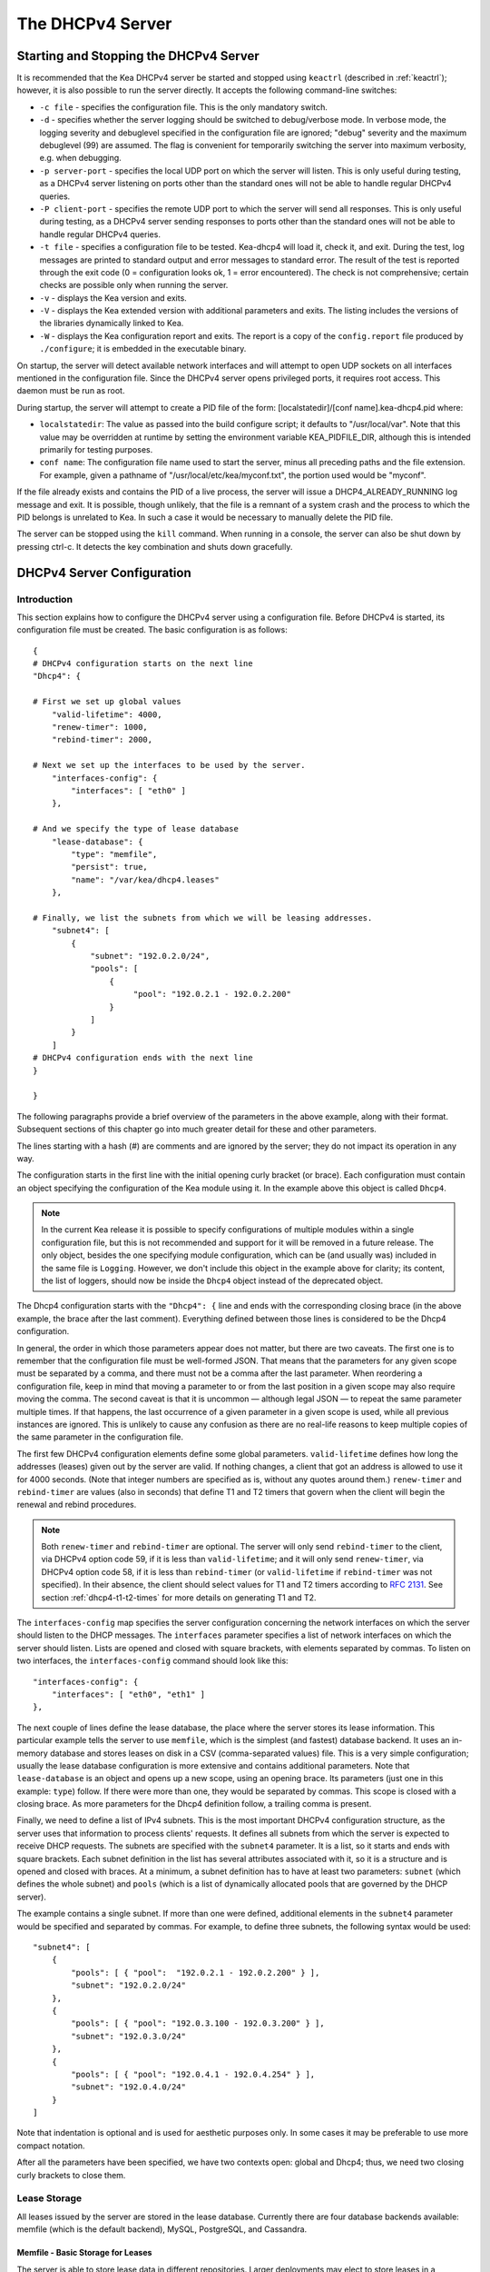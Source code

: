 .. _dhcp4:

*****************
The DHCPv4 Server
*****************

.. _dhcp4-start-stop:

Starting and Stopping the DHCPv4 Server
=======================================

It is recommended that the Kea DHCPv4 server be started and stopped
using ``keactrl`` (described in :ref:`keactrl`); however, it is also
possible to run the server directly. It accepts the following
command-line switches:

-  ``-c file`` - specifies the configuration file. This is the only
   mandatory switch.

-  ``-d`` - specifies whether the server logging should be switched to
   debug/verbose mode. In verbose mode, the logging severity and
   debuglevel specified in the configuration file are ignored;
   "debug" severity and the maximum debuglevel (99) are assumed. The
   flag is convenient for temporarily switching the server into maximum
   verbosity, e.g. when debugging.

-  ``-p server-port`` - specifies the local UDP port on which the server
   will listen. This is only useful during testing, as a DHCPv4 server
   listening on ports other than the standard ones will not be able to
   handle regular DHCPv4 queries.

-  ``-P client-port`` - specifies the remote UDP port to which the
   server will send all responses. This is only useful during testing,
   as a DHCPv4 server sending responses to ports other than the standard
   ones will not be able to handle regular DHCPv4 queries.

-  ``-t file`` - specifies a configuration file to be tested. Kea-dhcp4
   will load it, check it, and exit. During the test, log messages are
   printed to standard output and error messages to standard error. The
   result of the test is reported through the exit code (0 =
   configuration looks ok, 1 = error encountered). The check is not
   comprehensive; certain checks are possible only when running the
   server.

-  ``-v`` - displays the Kea version and exits.

-  ``-V`` - displays the Kea extended version with additional parameters
   and exits. The listing includes the versions of the libraries
   dynamically linked to Kea.

-  ``-W`` - displays the Kea configuration report and exits. The report
   is a copy of the ``config.report`` file produced by ``./configure``;
   it is embedded in the executable binary.

On startup, the server will detect available network interfaces and will
attempt to open UDP sockets on all interfaces mentioned in the
configuration file. Since the DHCPv4 server opens privileged ports, it
requires root access. This daemon must be run as root.

During startup, the server will attempt to create a PID file of the
form: [localstatedir]/[conf name].kea-dhcp4.pid where:

-  ``localstatedir``: The value as passed into the build configure
   script; it defaults to "/usr/local/var". Note that this value may be
   overridden at runtime by setting the environment variable
   KEA_PIDFILE_DIR, although this is intended primarily for testing
   purposes.

-  ``conf name``: The configuration file name used to start the server,
   minus all preceding paths and the file extension. For example, given
   a pathname of "/usr/local/etc/kea/myconf.txt", the portion used would
   be "myconf".

If the file already exists and contains the PID of a live process, the
server will issue a DHCP4_ALREADY_RUNNING log message and exit. It is
possible, though unlikely, that the file is a remnant of a system crash
and the process to which the PID belongs is unrelated to Kea. In such a
case it would be necessary to manually delete the PID file.

The server can be stopped using the ``kill`` command. When running in a
console, the server can also be shut down by pressing ctrl-c. It detects
the key combination and shuts down gracefully.

.. _dhcp4-configuration:

DHCPv4 Server Configuration
===========================

Introduction
------------

This section explains how to configure the DHCPv4 server using a
configuration file. Before DHCPv4 is started, its configuration file must
be created. The basic configuration is as follows:

::

   {
   # DHCPv4 configuration starts on the next line
   "Dhcp4": {

   # First we set up global values
       "valid-lifetime": 4000,
       "renew-timer": 1000,
       "rebind-timer": 2000,

   # Next we set up the interfaces to be used by the server.
       "interfaces-config": {
           "interfaces": [ "eth0" ]
       },

   # And we specify the type of lease database
       "lease-database": {
           "type": "memfile",
           "persist": true,
           "name": "/var/kea/dhcp4.leases"
       },

   # Finally, we list the subnets from which we will be leasing addresses.
       "subnet4": [
           {
               "subnet": "192.0.2.0/24",
               "pools": [
                   {
                        "pool": "192.0.2.1 - 192.0.2.200"
                   }
               ]
           }
       ]
   # DHCPv4 configuration ends with the next line
   }

   }

The following paragraphs provide a brief overview of the parameters in
the above example, along with their format. Subsequent sections of this
chapter go into much greater detail for these and other parameters.

The lines starting with a hash (#) are comments and are ignored by the
server; they do not impact its operation in any way.

The configuration starts in the first line with the initial opening
curly bracket (or brace). Each configuration must contain an object
specifying the configuration of the Kea module using it. In the example
above this object is called ``Dhcp4``.

.. note::

   In the current Kea release it is possible to specify configurations
   of multiple modules within a single configuration file, but this is
   not recommended and support for it will be removed in a future
   release. The only object, besides the one specifying module
   configuration, which can be (and usually was) included in the same file
   is ``Logging``. However, we don't include this object in the example
   above for clarity; its content, the list of loggers, should now be
   inside the ``Dhcp4`` object instead of the deprecated object.

The Dhcp4 configuration starts with the ``"Dhcp4": {`` line and ends
with the corresponding closing brace (in the above example, the brace
after the last comment). Everything defined between those lines is
considered to be the Dhcp4 configuration.

In general, the order in which those parameters appear does not
matter, but there are two caveats. The first one is to remember that the
configuration file must be well-formed JSON. That means that the
parameters for any given scope must be separated by a comma, and there
must not be a comma after the last parameter. When reordering a
configuration file, keep in mind that moving a parameter to or from the
last position in a given scope may also require moving the comma. The
second caveat is that it is uncommon — although legal JSON — to repeat
the same parameter multiple times. If that happens, the last occurrence
of a given parameter in a given scope is used, while all previous
instances are ignored. This is unlikely to cause any confusion as there
are no real-life reasons to keep multiple copies of the same parameter
in the configuration file.

The first few DHCPv4 configuration elements
define some global parameters. ``valid-lifetime`` defines how long the
addresses (leases) given out by the server are valid. If nothing
changes, a client that got an address is allowed to use it for 4000
seconds. (Note that integer numbers are specified as is, without any
quotes around them.) ``renew-timer`` and ``rebind-timer`` are values
(also in seconds) that define T1 and T2 timers that govern when the
client will begin the renewal and rebind procedures.

.. note::

   Both ``renew-timer`` and ``rebind-timer``
   are optional. The server will only send ``rebind-timer`` to the client,
   via DHCPv4 option code 59, if it is less than ``valid-lifetime``; and it
   will only send ``renew-timer``, via DHCPv4 option code 58, if it is less
   than ``rebind-timer`` (or ``valid-lifetime`` if ``rebind-timer`` was not
   specified). In their absence, the client should select values for T1
   and T2 timers according to `RFC 2131 <https://tools.ietf.org/html/rfc2131>`_.
   See section :ref:`dhcp4-t1-t2-times`
   for more details on generating T1 and T2.

The ``interfaces-config`` map specifies the server configuration
concerning the network interfaces on which the server should listen to
the DHCP messages. The ``interfaces`` parameter specifies a list of
network interfaces on which the server should listen. Lists are opened
and closed with square brackets, with elements separated by commas. To
listen on two interfaces, the ``interfaces-config`` command should look
like this:

::

   "interfaces-config": {
       "interfaces": [ "eth0", "eth1" ]
   },

The next couple of lines define the lease database, the place where the
server stores its lease information. This particular example tells the
server to use ``memfile``, which is the simplest (and fastest) database
backend. It uses an in-memory database and stores leases on disk in a
CSV (comma-separated values) file. This is a very simple configuration; usually the lease
database configuration is more extensive and contains additional
parameters. Note that ``lease-database`` is an object and opens up a new
scope, using an opening brace. Its parameters (just one in this example:
``type``) follow. If there were more than one, they would be separated
by commas. This scope is closed with a closing brace. As more parameters
for the Dhcp4 definition follow, a trailing comma is present.

Finally, we need to define a list of IPv4 subnets. This is the most
important DHCPv4 configuration structure, as the server uses that
information to process clients' requests. It defines all subnets from
which the server is expected to receive DHCP requests. The subnets are
specified with the ``subnet4`` parameter. It is a list, so it starts and
ends with square brackets. Each subnet definition in the list has
several attributes associated with it, so it is a structure and is
opened and closed with braces. At a minimum, a subnet definition has to
have at least two parameters: ``subnet`` (which defines the whole
subnet) and ``pools`` (which is a list of dynamically allocated pools
that are governed by the DHCP server).

The example contains a single subnet. If more than one were defined,
additional elements in the ``subnet4`` parameter would be specified and
separated by commas. For example, to define three subnets, the following
syntax would be used:

::

   "subnet4": [
       {
           "pools": [ { "pool":  "192.0.2.1 - 192.0.2.200" } ],
           "subnet": "192.0.2.0/24"
       },
       {
           "pools": [ { "pool": "192.0.3.100 - 192.0.3.200" } ],
           "subnet": "192.0.3.0/24"
       },
       {
           "pools": [ { "pool": "192.0.4.1 - 192.0.4.254" } ],
           "subnet": "192.0.4.0/24"
       }
   ]

Note that indentation is optional and is used for aesthetic purposes
only. In some cases it may be preferable to use more compact notation.

After all the parameters have been specified, we have two contexts open:
global and Dhcp4; thus, we need two closing curly brackets to close
them.

Lease Storage
-------------

All leases issued by the server are stored in the lease database.
Currently there are four database backends available: memfile (which is
the default backend), MySQL, PostgreSQL, and Cassandra.

Memfile - Basic Storage for Leases
~~~~~~~~~~~~~~~~~~~~~~~~~~~~~~~~~~

The server is able to store lease data in different repositories. Larger
deployments may elect to store leases in a database.
:ref:`database-configuration4` describes this option. In
typical smaller deployments, though, the server will store lease
information in a CSV file rather than a database. As well as requiring
less administration, an advantage of using a file for storage is that it
eliminates a dependency on third-party database software.

The configuration of the file backend (memfile) is controlled through
the Dhcp4/lease-database parameters. The ``type`` parameter is mandatory
and it specifies which storage for leases the server should use. The
value of ``"memfile"`` indicates that the file should be used as the
storage. The following list gives additional optional parameters that
can be used to configure the memfile backend.

-  ``persist``: controls whether the new leases and updates to existing
   leases are written to the file. It is strongly recommended that the
   value of this parameter be set to ``true`` at all times during the
   server's normal operation. Not writing leases to disk means that if a
   server is restarted (e.g. after a power failure), it will not know
   which addresses have been assigned. As a result, it may assign new clients
   addresses that are already in use. The value of
   ``false`` is mostly useful for performance-testing purposes. The
   default value of the ``persist`` parameter is ``true``, which enables
   writing lease updates to the lease file.

-  ``name``: specifies an absolute location of the lease file in which
   new leases and lease updates will be recorded. The default value for
   this parameter is ``"[kea-install-dir]/var/kea/kea-leases4.csv"``.

-  ``lfc-interval``: specifies the interval, in seconds, at which the
   server will perform a lease file cleanup (LFC). This removes
   redundant (historical) information from the lease file and
   effectively reduces the lease file size. The cleanup process is
   described in more detail later in this section. The default
   value of the ``lfc-interval`` is ``3600``. A value of 0 disables the
   LFC.

An example configuration of the memfile backend is presented below:

::

   "Dhcp4": {
       "lease-database": {
           "type": "memfile",
           "persist": true,
           "name": "/tmp/kea-leases4.csv",
           "lfc-interval": 1800
       }
   }

This configuration selects the ``/tmp/kea-leases4.csv`` as the storage
for lease information and enables persistence (writing lease updates to
this file). It also configures the backend to perform a periodic cleanup
of the lease file every 30 minutes.

It is important to know how the lease file contents are organized to
understand why the periodic lease file cleanup is needed. Every time the
server updates a lease or creates a new lease for the client, the new
lease information must be recorded in the lease file. For performance
reasons, the server does not update the existing client's lease in the
file, as this would potentially require rewriting the entire file.
Instead, it simply appends the new lease information to the end of the
file; the previous lease entries for the client are not removed. When
the server loads leases from the lease file, e.g. at the server startup,
it assumes that the latest lease entry for the client is the valid one.
The previous entries are discarded, meaning that the server can
re-construct the accurate information about the leases even though there
may be many lease entries for each client. However, storing many entries
for each client results in a bloated lease file and impairs the
performance of the server's startup and reconfiguration, as it needs to
process a larger number of lease entries.

Lease file cleanup (LFC) removes all previous entries for each client
and leaves only the latest ones. The interval at which the cleanup is
performed is configurable, and it should be selected according to the
frequency of lease renewals initiated by the clients. The more frequent
the renewals, the smaller the value of ``lfc-interval`` should be. Note,
however, that the LFC takes time and thus it is possible (although
unlikely) that, if the ``lfc-interval`` is too short, a new cleanup may
be started while the previous one is still running. The server would
recover from this by skipping the new cleanup when it detected that the
previous cleanup was still in progress. But it implies that the actual
cleanups will be triggered more rarely than configured. Moreover,
triggering a new cleanup adds overhead to the server, which will not be
able to respond to new requests for a short period of time when the new
cleanup process is spawned. Therefore, it is recommended that the
``lfc-interval`` value be selected in a way that allows the LFC
to complete the cleanup before a new cleanup is triggered.

Lease file cleanup is performed by a separate process (in the
background) to avoid a performance impact on the server process. To
avoid conflicts between two processes both using the same lease
files, the LFC process starts with Kea opening a new lease file; the
actual LFC process operates on the lease file that is no longer used by
the server. There are also other files created as a side effect of the
lease file cleanup. The detailed description of the LFC process is located later
in this Kea Administrator's Reference Manual: :ref:`kea-lfc`.

.. _database-configuration4:

Lease Database Configuration
~~~~~~~~~~~~~~~~~~~~~~~~~~~~

.. note::

   Lease database access information must be configured for the DHCPv4
   server, even if it has already been configured for the DHCPv6 server.
   The servers store their information independently, so each server can
   use a separate database or both servers can use the same database.

Lease database configuration is controlled through the
Dhcp4/lease-database parameters. The database type must be set to
"memfile", "mysql", "postgresql", or "cql", e.g.:

::

   "Dhcp4": { "lease-database": { "type": "mysql", ... }, ... }

Next, the name of the database to hold the leases must be set; this is
the name used when the database was created (see
:ref:`mysql-database-create`, :ref:`pgsql-database-create`, or
:ref:`cql-database-create`).

::

   "Dhcp4": { "lease-database": { "name": "database-name" , ... }, ... }

For Cassandra:

::

   "Dhcp4": { "lease-database": { "keyspace": "database-name" , ... }, ... }

If the database is located on a different system from the DHCPv4 server,
the database host name must also be specified:

::

   "Dhcp4": { "lease-database": { "host": "remote-host-name", ... }, ... }

(It should be noted that this configuration may have a severe impact on server performance.)

Normally, the database will be on the same machine as the DHCPv4 server.
In this case, set the value to the empty string:

::

   "Dhcp4": { "lease-database": { "host" : "", ... }, ... }

Should the database use a port other than the default, it may be
specified as well:

::

   "Dhcp4": { "lease-database": { "port" : 12345, ... }, ... }

Should the database be located on a different system, the administrator may need to
specify a longer interval for the connection timeout:

::

   "Dhcp4": { "lease-database": { "connect-timeout" : timeout-in-seconds, ... }, ... }

The default value of five seconds should be more than adequate for local
connections. If a timeout is given, though, it should be an integer
greater than zero.

The maximum number of times the server will automatically attempt to
reconnect to the lease database after connectivity has been lost may be
specified:

::

   "Dhcp4": { "lease-database": { "max-reconnect-tries" : number-of-tries, ... }, ... }

If the server is unable to reconnect to the database after making the
maximum number of attempts, the server will exit. A value of zero (the
default) disables automatic recovery and the server will exit
immediately upon detecting a loss of connectivity (MySQL and PostgreSQL
only). For Cassandra, Kea uses an interface that connects to
all nodes in a cluster at the same time. Any connectivity issues should
be handled by internal Cassandra mechanisms.

The number of milliseconds the server will wait between attempts to
reconnect to the lease database after connectivity has been lost may
also be specified:

::

   "Dhcp4": { "lease-database": { "reconnect-wait-time" : number-of-milliseconds, ... }, ... }

The default value for MySQL and PostgreSQL is 0, which disables automatic
recovery and causes the server to exit immediately upon detecting the
loss of connectivity. The default value for Cassandra is 2000 ms.

.. note::

   Automatic reconnection to database backends is configured
   individually per backend. This allows users to tailor the recovery
   parameters to each backend they use. We do suggest that users enable it
   either for all backends or none, so behavior is consistent.
   Losing connectivity to a backend for which reconnect is
   disabled will result in the server shutting itself down. This
   includes cases when the lease database backend and the hosts database
   backend are connected to the same database instance.

..

.. note::

   Note that the host parameter is used by the MySQL and PostgreSQL backends.
   Cassandra has a concept of contact points that can be used to
   contact the cluster, instead of a single IP or hostname. It takes a
   list of comma-separated IP addresses, which may be specified as:
   ::

      "Dhcp4": { "lease-database": { "contact-points" : "192.0.2.1,192.0.2.2", ... }, ... }

Finally, the credentials of the account under which the server will
access the database should be set:

::

   "Dhcp4": { "lease-database": { "user": "user-name",
                                  "password": "password",
                                 ... },
              ... }

If there is no password to the account, set the password to the empty
string "". (This is also the default.)

.. _cassandra-database-configuration4:

Cassandra-Specific Parameters
~~~~~~~~~~~~~~~~~~~~~~~~~~~~~

The Cassandra backend is configured slightly differently. Cassandra has
a concept of contact points that can be used to contact the cluster,
instead of a single IP or hostname. It takes a list of comma-separated
IP addresses, which may be specified as:

::

   "Dhcp4": {
       "lease-database": {
           "type": "cql",
           "contact-points": "ip-address1, ip-address2 [,...]",
           ...
       },
       ...
   }

Cassandra also supports a number of optional parameters:

-  ``reconnect-wait-time`` - governs how long Kea waits before
   attempting to reconnect. Expressed in milliseconds. The default is
   2000 [ms].

-  ``connect-timeout`` - sets the timeout for connecting to a node.
   Expressed in milliseconds. The default is 5000 [ms].

-  ``request-timeout`` - sets the timeout for waiting for a response
   from a node. Expressed in milliseconds. The default is 12000 [ms].

-  ``tcp-keepalive`` - governs the TCP keep-alive mechanism. Expressed
   in seconds of delay. If the parameter is not present, the mechanism
   is disabled.

-  ``tcp-nodelay`` - enables/disables Nagle's algorithm on connections.
   The default is true.

-  ``consistency`` - configures consistency level. The default is
   "quorum". Supported values: any, one, two, three, quorum, all,
   local-quorum, each-quorum, serial, local-serial, local-one. See
   `Cassandra
   consistency <https://docs.datastax.com/en/cassandra/3.0/cassandra/dml/dmlConfigConsistency.html>`__
   for more details.

-  ``serial-consistency`` - configures serial consistency level which
   manages lightweight transaction isolation. The default is "serial".
   Supported values: any, one, two, three, quorum, all, local-quorum,
   each-quorum, serial, local-serial, local-one. See `Cassandra serial
   consistency <https://docs.datastax.com/en/cassandra/3.0/cassandra/dml/dmlConfigSerialConsistency.html>`__
   for more details.

For example, a complex Cassandra configuration with most parameters
specified could look as follows:

::

   "Dhcp4": {
     "lease-database": {
         "type": "cql",
         "keyspace": "keatest",
         "contact-points": "192.0.2.1, 192.0.2.2, 192.0.2.3",
         "port": 9042,
         "reconnect-wait-time": 2000,
         "connect-timeout": 5000,
         "request-timeout": 12000,
         "tcp-keepalive": 1,
         "tcp-nodelay": true
       },
       ...
   }

Similar parameters can be specified for the hosts database.

.. _hosts4-storage:

Hosts Storage
-------------

Kea is also able to store information about host reservations in the
database. The hosts database configuration uses the same syntax as the
lease database. In fact, a Kea server opens independent connections for
each purpose, be it lease or hosts information. This arrangement gives
the most flexibility. Kea can keep leases and host reservations
separately, but can also point to the same database. Currently the
supported hosts database types are MySQL, PostgreSQL, and Cassandra.

Please note that usage of hosts storage is optional. A user can define
all host reservations in the configuration file, and that is the
recommended way if the number of reservations is small. However, when
the number of reservations grows, it is more convenient to use host
storage. Please note that both storage methods (configuration file and
one of the supported databases) can be used together. If hosts are
defined in both places, the definitions from the configuration file are
checked first and external storage is checked later, if necessary.

In fact, host information can be placed in multiple stores. Operations
are performed on the stores in the order they are defined in the
configuration file, although this leads to a restriction in ordering
in the case of a host reservation addition; read-only stores must be
configured after a (required) read-write store, or the addition will
fail.

.. _hosts-databases-configuration4:

DHCPv4 Hosts Database Configuration
~~~~~~~~~~~~~~~~~~~~~~~~~~~~~~~~~~~

Hosts database configuration is controlled through the
Dhcp4/hosts-database parameters. If enabled, the type of database must
be set to "mysql" or "postgresql".

::

   "Dhcp4": { "hosts-database": { "type": "mysql", ... }, ... }

Next, the name of the database to hold the reservations must be set;
this is the name used when the lease database was created (see
:ref:`supported-databases` for instructions on how to set up the
desired database type):

::

   "Dhcp4": { "hosts-database": { "name": "database-name" , ... }, ... }

If the database is located on a different system than the DHCPv4 server,
the database host name must also be specified:

::

   "Dhcp4": { "hosts-database": { "host": remote-host-name, ... }, ... }

(Again, it should be noted that this configuration may have a severe impact on server performance.)

Normally, the database will be on the same machine as the DHCPv4 server.
In this case, set the value to the empty string:

::

   "Dhcp4": { "hosts-database": { "host" : "", ... }, ... }

Should the database use a port different than the default, it may be
specified as well:

::

   "Dhcp4": { "hosts-database": { "port" : 12345, ... }, ... }

The maximum number of times the server will automatically attempt to
reconnect to the host database after connectivity has been lost may be
specified:

::

   "Dhcp4": { "hosts-database": { "max-reconnect-tries" : number-of-tries, ... }, ... }

If the server is unable to reconnect to the database after making the
maximum number of attempts, the server will exit. A value of zero (the
default) disables automatic recovery and the server will exit
immediately upon detecting a loss of connectivity (MySQL and PostgreSQL
only).

The number of milliseconds the server will wait between attempts to
reconnect to the host database after connectivity has been lost may also
be specified:

::

   "Dhcp4": { "hosts-database": { "reconnect-wait-time" : number-of-milliseconds, ... }, ... }

The default value for MySQL and PostgreSQL is 0, which disables automatic
recovery and causes the server to exit immediately upon detecting the
loss of connectivity. The default value for Cassandra is 2000 ms.

.. note::

   Automatic reconnection to database backends is configured
   individually per backend. This allows users to tailor the recovery
   parameters to each backend they use. We do suggest that users enable it
   either for all backends or none, so behavior is consistent.
   Losing connectivity to a backend for which reconnect is
   disabled will result in the server shutting itself down. This
   includes cases when the lease database backend and the hosts database
   backend are connected to the same database instance.

Finally, the credentials of the account under which the server will
access the database should be set:

::

   "Dhcp4": { "hosts-database": { "user": "user-name",
                                  "password": "password",
                                 ... },
              ... }

If there is no password to the account, set the password to the empty
string "". (This is also the default.)

The multiple storage extension uses a similar syntax; a configuration is
placed into a "hosts-databases" list instead of into a "hosts-database"
entry, as in:

::

   "Dhcp4": { "hosts-databases": [ { "type": "mysql", ... }, ... ], ... }

For additional Cassandra-specific parameters, see
:ref:`cassandra-database-configuration4`.

.. _read-only-database-configuration4:

Using Read-Only Databases for Host Reservations with DHCPv4
~~~~~~~~~~~~~~~~~~~~~~~~~~~~~~~~~~~~~~~~~~~~~~~~~~~~~~~~~~~

In some deployments the database user whose name is specified in the
database backend configuration may not have write privileges to the
database. This is often required by the policy within a given network to
secure the data from being unintentionally modified. In many cases
administrators have deployed inventory databases, which contain
substantially more information about the hosts than just the static
reservations assigned to them. The inventory database can be used to
create a view of a Kea hosts database and such a view is often
read-only.

Kea host database backends operate with an implicit configuration to
both read from and write to the database. If the database user does not
have write access to the host database, the backend will fail to start
and the server will refuse to start (or reconfigure). However, if access
to a read-only host database is required for retrieving reservations
for clients and/or assigning specific addresses and options, it is
possible to explicitly configure Kea to start in "read-only" mode. This
is controlled by the ``readonly`` boolean parameter as follows:

::

   "Dhcp4": { "hosts-database": { "readonly": true, ... }, ... }

Setting this parameter to ``false`` configures the database backend to
operate in "read-write" mode, which is also the default configuration if
the parameter is not specified.

.. note::

   The ``readonly`` parameter is currently only supported for MySQL and
   PostgreSQL databases.

.. _dhcp4-interface-configuration:

Interface Configuration
-----------------------

The DHCPv4 server must be configured to listen on specific network
interfaces. The simplest network interface configuration tells the
server to listen on all available interfaces:

::

   "Dhcp4": {
       "interfaces-config": {
           "interfaces": [ "*" ]
       }
       ...
   },


The asterisk plays the role of a wildcard and means "listen on all
interfaces." However, it is usually a good idea to explicitly specify
interface names:

::

   "Dhcp4": {
       "interfaces-config": {
           "interfaces": [ "eth1", "eth3" ]
       },
       ...
   }


It is possible to use a wildcard interface name (asterisk) concurrently
with explicit interface names:

::

   "Dhcp4": {
       "interfaces-config": {
           "interfaces": [ "eth1", "eth3", "*" ]
       },
       ...
   }


It is anticipated that this form of usage will only be used when it is
desired to temporarily override a list of interface names and listen on
all interfaces.

Some deployments of DHCP servers require that the servers listen on
interfaces with multiple IPv4 addresses configured. In these situations,
the address to use can be selected by appending an IPv4 address to the
interface name in the following manner:

::

   "Dhcp4": {
       "interfaces-config": {
           "interfaces": [ "eth1/10.0.0.1", "eth3/192.0.2.3" ]
       },
       ...
   }


Should the server be required to listen on multiple IPv4 addresses
assigned to the same interface, multiple addresses can be specified for
an interface as in the example below:

::

   "Dhcp4": {
       "interfaces-config": {
           "interfaces": [ "eth1/10.0.0.1", "eth1/10.0.0.2" ]
       },
       ...
   }


Alternatively, if the server should listen on all addresses for the
particular interface, an interface name without any address should be
specified.

Kea supports responding to directly connected clients which don't have
an address configured. This requires the server to inject the hardware
address of the destination into the data link layer of the packet
being sent to the client. The DHCPv4 server uses raw sockets to
achieve this, and builds the entire IP/UDP stack for the outgoing
packets. The downside of raw socket use, however, is that incoming and
outgoing packets bypass the firewalls (e.g. iptables).

Handling traffic on multiple IPv4 addresses assigned to the same
interface can be a challenge, as raw sockets are bound to the
interface. When the DHCP server is configured to use the raw socket on
an interface to receive DHCP traffic, advanced packet filtering
techniques (e.g. the BPF) must be used to receive unicast traffic on
the desired addresses assigned to the interface. Whether clients use
the raw socket or the UDP socket depends on whether they are directly
connected (raw socket) or relayed (either raw or UDP socket).

Therefore, in deployments where the server does not need to provision
the directly connected clients and only receives the unicast packets
from the relay agents, the DHCP server should be configured to use UDP
sockets instead of raw sockets. The following configuration
demonstrates how this can be achieved:

::

   "Dhcp4": {
       "interfaces-config": {
           "interfaces": [ "eth1", "eth3" ],
           "dhcp-socket-type": "udp"
       },
       ...
   }


The ``dhcp-socket-type`` specifies that the IP/UDP sockets will be
opened on all interfaces on which the server listens, i.e. "eth1" and
"eth3" in our case. If ``dhcp-socket-type`` is set to ``raw``, it
configures the server to use raw sockets instead. If the
``dhcp-socket-type`` value is not specified, the default value ``raw``
is used.

Using UDP sockets automatically disables the reception of broadcast
packets from directly connected clients. This effectively means that UDP
sockets can be used for relayed traffic only. When using raw sockets,
both the traffic from the directly connected clients and the relayed
traffic are handled. Caution should be taken when configuring the server
to open multiple raw sockets on the interface with several IPv4
addresses assigned. If the directly connected client sends the message
to the broadcast address, all sockets on this link will receive this
message and multiple responses will be sent to the client. Therefore,
the configuration with multiple IPv4 addresses assigned to the interface
should not be used when the directly connected clients are operating on
that link. To use a single address on such interface, the
"interface-name/address" notation should be used.

.. note::

   Specifying the value ``raw`` as the socket type doesn't guarantee
   that the raw sockets will be used! The use of raw sockets to handle
   the traffic from the directly connected clients is currently
   supported on Linux and BSD systems only. If the raw sockets are not
   supported on the particular OS in use, the server will issue a warning and
   fall back to using IP/UDP sockets.

In a typical environment, the DHCP server is expected to send back a
response on the same network interface on which the query was received.
This is the default behavior. However, in some deployments it is desired
that the outbound (response) packets will be sent as regular traffic and
the outbound interface will be determined by the routing tables. This
kind of asymmetric traffic is uncommon, but valid. Kea supports a
parameter called ``outbound-interface`` that controls this behavior. It
supports two values; the first one, ``same-as-inbound``, tells Kea to
send back the response on the same interface where the query packet was
received. This is the default behavior. The second one, ``use-routing``,
tells Kea to send regular UDP packets and let the kernel's routing table
determine the most appropriate interface. This only works when
``dhcp-socket-type`` is set to ``udp``. An example configuration looks
as follows:

::

   "Dhcp4": {
       "interfaces-config": {
           "interfaces": [ "eth1", "eth3" ],
           "dhcp-socket-type": "udp",
           "outbound-interface": "use-routing"
       },
       ...
   }

Interfaces are re-detected at each reconfiguration. This behavior can be
disabled by setting the ``re-detect`` value to ``false``, for instance:

::

   "Dhcp4": {
       "interfaces-config": {
           "interfaces": [ "eth1", "eth3" ],
           "re-detect": false
       },
       ...
   }


Note that interfaces are not re-detected during ``config-test``.

Usually loopback interfaces (e.g. the "lo" or "lo0" interface) may not
be configured, but if a loopback interface is explicitely configured and
IP/UDP sockets are specified, the loopback interface is accepted.

For example, it can be used to run Kea in a FreeBSD jail having only a
loopback interface, to service a relayed DHCP request:

::

   "Dhcp4": {
       "interfaces-config": {
           "interfaces": [ "lo0" ],
           "dhcp-socket-type": "udp"
       },
       ...
   }

.. _dhcpinform-unicast-issues:

Issues with Unicast Responses to DHCPINFORM
-------------------------------------------

The use of UDP sockets has certain benefits in deployments where the
server receives only relayed traffic; these benefits are mentioned in
:ref:`dhcp4-interface-configuration`. From the
administrator's perspective it is often desirable to configure the
system's firewall to filter out unwanted traffic, and the use of UDP
sockets facilitates this. However, the administrator must also be aware
of the implications related to filtering certain types of traffic, as it
may impair the DHCP server's operation.

In this section we are focusing on the case when the server receives the
DHCPINFORM message from the client via a relay. According to `RFC
2131 <https://tools.ietf.org/html/rfc2131>`__, the server should unicast
the DHCPACK response to the address carried in the "ciaddr" field. When
the UDP socket is in use, the DHCP server relies on the low-level
functions of an operating system to build the data link, IP, and UDP
layers of the outgoing message. Typically, the OS will first use ARP to
obtain the client's link-layer address to be inserted into the frame's
header, if the address is not cached from a previous transaction that
the client had with the server. When the ARP exchange is successful, the
DHCP message can be unicast to the client, using the obtained address.

Some system administrators block ARP messages in their network, which
causes issues for the server when it responds to the DHCPINFORM
messages because the server is unable to send the DHCPACK if the
preceding ARP communication fails. Since the OS is entirely responsible
for the ARP communication and then sending the DHCP packet over the
wire, the DHCP server has no means to determine that the ARP exchange
failed and the DHCP response message was dropped. Thus, the server does
not log any error messages when the outgoing DHCP response is dropped.
At the same time, all hooks pertaining to the packet-sending operation
will be called, even though the message never reaches its destination.

Note that the issue described in this section is not observed when the
raw sockets are in use, because, in this case, the DHCP server builds
all the layers of the outgoing message on its own and does not use ARP.
Instead, it inserts the value carried in the "chaddr" field of the
DHCPINFORM message into the link layer.

Server administrators willing to support DHCPINFORM messages via relays
should not block ARP traffic in their networks or should use raw sockets
instead of UDP sockets.

.. _ipv4-subnet-id:

IPv4 Subnet Identifier
----------------------

The subnet identifier is a unique number associated with a particular
subnet. In principle, it is used to associate clients' leases with their
respective subnets. When a subnet identifier is not specified for a
subnet being configured, it will be automatically assigned by the
configuration mechanism. The identifiers are assigned from 1 and are
monotonically increased for each subsequent subnet: 1, 2, 3 ....

If there are multiple subnets configured with auto-generated identifiers
and one of them is removed, the subnet identifiers may be renumbered.
For example: if there are four subnets and the third is removed, the
last subnet will be assigned the identifier that the third subnet had
before removal. As a result, the leases stored in the lease database for
subnet 3 are now associated with subnet 4, something that may have
unexpected consequences. The only remedy for this issue at present is to
manually specify a unique identifier for each subnet.

.. note::

   Subnet IDs must be greater than zero and less than 4294967295.

The following configuration will assign the specified subnet identifier
to a newly configured subnet:

::

   "Dhcp4": {
       "subnet4": [
           {
               "subnet": "192.0.2.0/24",
               "id": 1024,
               ...
           }
       ]
   }

This identifier will not change for this subnet unless the "id"
parameter is removed or set to 0. The value of 0 forces auto-generation
of the subnet identifier.

.. _dhcp4-address-config:

Configuration of IPv4 Address Pools
-----------------------------------

The main role of a DHCPv4 server is address assignment. For this, the
server must be configured with at least one subnet and one pool of
dynamic addresses to be managed. For example, assume that the server is
connected to a network segment that uses the 192.0.2.0/24 prefix. The
administrator of that network decides that addresses from range
192.0.2.10 to 192.0.2.20 are going to be managed by the Dhcp4 server.
Such a configuration can be achieved in the following way:

::

   "Dhcp4": {
       "subnet4": [
           {
               "subnet": "192.0.2.0/24",
               "pools": [
                   { "pool": "192.0.2.10 - 192.0.2.20" }
               ],
               ...
           }
       ]
   }

Note that ``subnet`` is defined as a simple string, but the ``pools``
parameter is actually a list of pools; for this reason, the pool
definition is enclosed in square brackets, even though only one range of
addresses is specified.

Each ``pool`` is a structure that contains the parameters that describe
a single pool. Currently there is only one parameter, ``pool``, which
gives the range of addresses in the pool.

It is possible to define more than one pool in a subnet; continuing the
previous example, further assume that 192.0.2.64/26 should be also be
managed by the server. It could be written as 192.0.2.64 to 192.0.2.127.
Alternatively, it can be expressed more simply as 192.0.2.64/26. Both
formats are supported by Dhcp4 and can be mixed in the pool list. For
example, one could define the following pools:

::

   "Dhcp4": {
       "subnet4": [
           {
               "subnet": "192.0.2.0/24",
               "pools": [
                   { "pool": "192.0.2.10-192.0.2.20" },
                   { "pool": "192.0.2.64/26" }
               ],
               ...
           }
       ],
       ...
   }

White space in pool definitions is ignored, so spaces before and after
the hyphen are optional. They can be used to improve readability.

The number of pools is not limited, but for performance reasons it is
recommended to use as few as possible.

The server may be configured to serve more than one subnet:

::

   "Dhcp4": {
       "subnet4": [
           {
               "subnet": "192.0.2.0/24",
               "pools": [ { "pool": "192.0.2.1 - 192.0.2.200" } ],
               ...
           },
           {
               "subnet": "192.0.3.0/24",
               "pools": [ { "pool": "192.0.3.100 - 192.0.3.200" } ],
               ...
           },
           {
               "subnet": "192.0.4.0/24",
               "pools": [ { "pool": "192.0.4.1 - 192.0.4.254" } ],
               ...
           }
       ]
   }

When configuring a DHCPv4 server using prefix/length notation, please
pay attention to the boundary values. When specifying that the server
can use a given pool, it will also be able to allocate the first
(typically a network address) and the last (typically a broadcast
address) address from that pool. In the aforementioned example of pool
192.0.3.0/24, both the 192.0.3.0 and 192.0.3.255 addresses may be
assigned as well. This may be invalid in some network configurations. To
avoid this, use the "min-max" notation.

.. _dhcp4-t1-t2-times:

Sending T1 (Option 58) and T2 (Option 59)
-----------------------------------------

According to `RFC 2131 <https://tools.ietf.org/html/rfc2131>`__,
servers should send values for T1 and T2 that are 50% and 87.5% of the
lease lifetime, respectively. By default, kea-dhcp4 does not send
either value. It can be configured to send values that are specified
explicitly or that are calculated as percentages of the lease time. The
server's behavior is governed by a combination of configuration
parameters, two of which have already been mentioned.
To send specific, fixed values use the following two parameters:

-  ``renew-timer`` - specifies the value of T1 in seconds.

-  ``rebind-timer`` - specifies the value of T2 in seconds.

The server will only send T2 if it is less than the valid lease time. T1
will only be sent if: T2 is being sent and T1 is less than T2; or T2
is not being sent and T1 is less than the valid lease time.

Calculating the values is controlled by the following three parameters.

-  ``calculate-tee-times`` - when true, T1 and T2 will be calculated as
   percentages of the valid lease time. It defaults to false.

-  ``t1-percent`` - the percentage of the valid lease time to use for
   T1. It is expressed as a real number between 0.0 and 1.0 and must be
   less than t2-percent. The default value is 0.50 per RFC 2131.

-  ``t2-percent`` - the percentage of the valid lease time to use for
   T2. It is expressed as a real number between 0.0 and 1.0 and must be
   greater than t1-percent. The default value is .875 per RFC 2131.

..

.. note::

   In the event that both explicit values are specified and
   calculate-tee-times is true, the server will use the explicit values.
   Administrators with a setup where some subnets or share-networks
   will use explicit values and some will use calculated values must
   not define the explicit values at any level higher than where they
   will be used. Inheriting them from too high a scope, such as
   global, will cause them to have values at every level underneath
   (shared-networks and subnets), effectively disabling calculated
   values.

.. _dhcp4-std-options:

Standard DHCPv4 Options
-----------------------

One of the major features of the DHCPv4 server is the ability to provide
configuration options to clients. Most of the options are sent by the
server only if the client explicitly requests them using the Parameter
Request List option. Those that do not require inclusion in the
Parameter Request List option are commonly used options, e.g. "Domain
Server", and options which require special behavior, e.g. "Client FQDN",
which is returned to the client if the client has included this option
in its message to the server.

:ref:`dhcp4-std-options-list` comprises the list of the
standard DHCPv4 options whose values can be configured using the
configuration structures described in this section. This table excludes
the options which require special processing and thus cannot be
configured with fixed values. The last column of the table
indicates which options can be sent by the server even when they are not
requested in the Parameter Request List option, and those which are sent
only when explicitly requested.

The following example shows how to configure the addresses of DNS
servers, which is one of the most frequently used options. Options
specified in this way are considered global and apply to all configured
subnets.

::

   "Dhcp4": {
       "option-data": [
           {
              "name": "domain-name-servers",
              "code": 6,
              "space": "dhcp4",
              "csv-format": true,
              "data": "192.0.2.1, 192.0.2.2"
           },
           ...
       ]
   }


Note that only one of name or code is required; there is no need to
specify both. Space has a default value of "dhcp4", so this can be skipped
as well if a regular (not encapsulated) DHCPv4 option is defined.
Finally, csv-format defaults to true, so it too can be skipped, unless
the option value is specified as a hexadecimal string. Therefore,
the above example can be simplified to:

::

   "Dhcp4": {
       "option-data": [
           {
              "name": "domain-name-servers",
              "data": "192.0.2.1, 192.0.2.2"
           },
           ...
       ]
   }


Defined options are added to the response when the client requests them
at a few exceptions, which are always added. To enforce the addition of
a particular option, set the always-send flag to true as in:

::

   "Dhcp4": {
       "option-data": [
           {
              "name": "domain-name-servers",
              "data": "192.0.2.1, 192.0.2.2",
              "always-send": true
           },
           ...
       ]
   }


The effect is the same as if the client added the option code in the
Parameter Request List option (or its equivalent for vendor options):

::

   "Dhcp4": {
       "option-data": [
           {
              "name": "domain-name-servers",
              "data": "192.0.2.1, 192.0.2.2",
              "always-send": true
           },
           ...
       ],
       "subnet4": [
           {
              "subnet": "192.0.3.0/24",
              "option-data": [
                  {
                      "name": "domain-name-servers",
                      "data": "192.0.3.1, 192.0.3.2"
                  },
                  ...
              ],
              ...
           },
           ...
       ],
       ...
   }


The Domain Name Servers option is always added to responses (the
always-send is "sticky"), but the value is the subnet one when the client
is localized in the subnet.

The ``name`` parameter specifies the option name. For a list of
currently supported names, see :ref:`dhcp4-std-options-list`
below. The ``code`` parameter specifies the option code, which must
match one of the values from that list. The next line specifies the
option space, which must always be set to "dhcp4" as these are standard
DHCPv4 options. For other option spaces, including custom option spaces,
see :ref:`dhcp4-option-spaces`. The next line specifies the format in
which the data will be entered; use of CSV (comma-separated values) is
recommended. The sixth line gives the actual value to be sent to
clients. The data parameter is specified as normal text, with values separated by
commas if more than one value is allowed.

Options can also be configured as hexadecimal values. If ``csv-format``
is set to false, option data must be specified as a hexadecimal string.
The following commands configure the domain-name-servers option for all
subnets with the following addresses: 192.0.3.1 and 192.0.3.2. Note that
``csv-format`` is set to false.

::

   "Dhcp4": {
       "option-data": [
           {
               "name": "domain-name-servers",
               "code": 6,
               "space": "dhcp4",
               "csv-format": false,
               "data": "C0 00 03 01 C0 00 03 02"
           },
           ...
       ],
       ...
   }

Kea supports the following formats when specifying hexadecimal data:

-  ``Delimited octets`` - one or more octets separated by either colons or
   spaces (':' or ' '). While each octet may contain one or two digits,
   we strongly recommend always using two digits. Valid examples are
   "ab:cd:ef" and "ab cd ef".

-  ``String of digits`` - a continuous string of hexadecimal digits with
   or without a "0x" prefix. Valid examples are "0xabcdef" and "abcdef".

Care should be taken to use proper encoding when using hexadecimal
format; Kea's ability to validate data correctness in hexadecimal is
limited.

Most of the parameters in the "option-data" structure are optional and
can be omitted in some circumstances, as discussed in :ref:`dhcp4-option-data-defaults`.

It is possible to specify or override options on a per-subnet basis. If
clients connected to most subnets are expected to get the same
values of a given option, administrators should use global options; it is possible to
override specific values for a small number of subnets. On the other
hand, if different values are used in each subnet, it does not make sense
to specify global option values; rather, only
subnet-specific ones should be set.

The following commands override the global DNS servers option for a
particular subnet, setting a single DNS server with address 192.0.2.3:

::

   "Dhcp4": {
       "subnet4": [
           {
               "option-data": [
                   {
                       "name": "domain-name-servers",
                       "code": 6,
                       "space": "dhcp4",
                       "csv-format": true,
                       "data": "192.0.2.3"
                   },
                   ...
               ],
               ...
           },
           ...
       ],
       ...
   }

In some cases it is useful to associate some options with an address
pool from which a client is assigned a lease. Pool-specific option
values override subnet-specific and global option values. The server's
administrator must not try to prioritize assignment of pool-specific
options by trying to order pool declarations in the server
configuration.

The following configuration snippet demonstrates how to specify the DNS
servers option, which will be assigned to a client only if the client
obtains an address from the given pool:

::

   "Dhcp4": {
       "subnet4": [
           {
               "pools": [
                   {
                       "pool": "192.0.2.1 - 192.0.2.200",
                       "option-data": [
                           {
                               "name": "domain-name-servers",
                               "data": "192.0.2.3"
                            },
                            ...
                       ],
                       ...
                   },
                   ...
               ],
               ...
           },
           ...
       ],
       ...
   }

Options can also be specified in class or host reservation scope. The
current Kea options precedence order is (from most important): host
reservation, pool, subnet, shared network, class, global.

The currently supported standard DHCPv4 options are listed in
:ref:`dhcp4-std-options-list`. "Name" and "Code" are the
values that should be used as a name/code in the option-data structures.
"Type" designates the format of the data; the meanings of the various
types are given in :ref:`dhcp-types`.

When a data field is a string and that string contains the comma (,;
U+002C) character, the comma must be escaped with two backslashes (\;
U+005C). This double escape is required because both the routine
splitting CSV data into fields and JSON use the same escape character; a
single escape (\,) would make the JSON invalid. For example, the string
"foo,bar" must be represented as:

::

   "Dhcp4": {
       "subnet4": [
           {
               "pools": [
                   {
                       "option-data": [
                           {
                               "name": "boot-file-name",
                               "data": "foo\\,bar"
                           }
                       ]
                   },
                   ...
               ],
               ...
           },
           ...
       ],
       ...
   }

Some options are designated as arrays, which means that more than one
value is allowed in such an option. For example, the option time-servers
allows the specification of more than one IPv4 address, enabling clients
to obtain the addresses of multiple NTP servers.

:ref:`dhcp4-custom-options` describes the
configuration syntax to create custom option definitions (formats).
Creation of custom definitions for standard options is generally not
permitted, even if the definition being created matches the actual
option format defined in the RFCs. There is an exception to this rule
for standard options for which Kea currently does not provide a
definition. In order to use such options, a server administrator must
create a definition as described in
:ref:`dhcp4-custom-options` in the "dhcp4" option space. This
definition should match the option format described in the relevant RFC,
but the configuration mechanism will allow any option format as it
currently has no means to validate it.

.. _dhcp4-std-options-list:

.. table:: List of Standard DHCPv4 Options

   +----------------------------------------+-------------+---------------------------------------------------+-------------+-------------+
   | Name                                   | Code        | Type                                              | Array?      | Returned if |
   |                                        |             |                                                   |             | not         |
   |                                        |             |                                                   |             | requested?  |
   +========================================+=============+===================================================+=============+=============+
   | time-offset                            | 2           | int32                                             | false       | false       |
   +----------------------------------------+-------------+---------------------------------------------------+-------------+-------------+
   | routers                                | 3           | ipv4-address                                      | true        | true        |
   +----------------------------------------+-------------+---------------------------------------------------+-------------+-------------+
   | time-servers                           | 4           | ipv4-address                                      | true        | false       |
   +----------------------------------------+-------------+---------------------------------------------------+-------------+-------------+
   | name-servers                           | 5           | ipv4-address                                      | true        | false       |
   +----------------------------------------+-------------+---------------------------------------------------+-------------+-------------+
   | domain-name-servers                    | 6           | ipv4-address                                      | true        | true        |
   +----------------------------------------+-------------+---------------------------------------------------+-------------+-------------+
   | log-servers                            | 7           | ipv4-address                                      | true        | false       |
   +----------------------------------------+-------------+---------------------------------------------------+-------------+-------------+
   | cookie-servers                         | 8           | ipv4-address                                      | true        | false       |
   +----------------------------------------+-------------+---------------------------------------------------+-------------+-------------+
   | lpr-servers                            | 9           | ipv4-address                                      | true        | false       |
   +----------------------------------------+-------------+---------------------------------------------------+-------------+-------------+
   | impress-servers                        | 10          | ipv4-address                                      | true        | false       |
   +----------------------------------------+-------------+---------------------------------------------------+-------------+-------------+
   | resource-location-servers              | 11          | ipv4-address                                      | true        | false       |
   +----------------------------------------+-------------+---------------------------------------------------+-------------+-------------+
   | boot-size                              | 13          | uint16                                            | false       | false       |
   +----------------------------------------+-------------+---------------------------------------------------+-------------+-------------+
   | merit-dump                             | 14          | string                                            | false       | false       |
   +----------------------------------------+-------------+---------------------------------------------------+-------------+-------------+
   | domain-name                            | 15          | fqdn                                              | false       | true        |
   +----------------------------------------+-------------+---------------------------------------------------+-------------+-------------+
   | swap-server                            | 16          | ipv4-address                                      | false       | false       |
   +----------------------------------------+-------------+---------------------------------------------------+-------------+-------------+
   | root-path                              | 17          | string                                            | false       | false       |
   +----------------------------------------+-------------+---------------------------------------------------+-------------+-------------+
   | extensions-path                        | 18          | string                                            | false       | false       |
   +----------------------------------------+-------------+---------------------------------------------------+-------------+-------------+
   | ip-forwarding                          | 19          | boolean                                           | false       | false       |
   +----------------------------------------+-------------+---------------------------------------------------+-------------+-------------+
   | non-local-source-routing               | 20          | boolean                                           | false       | false       |
   +----------------------------------------+-------------+---------------------------------------------------+-------------+-------------+
   | policy-filter                          | 21          | ipv4-address                                      | true        | false       |
   +----------------------------------------+-------------+---------------------------------------------------+-------------+-------------+
   | max-dgram-reassembly                   | 22          | uint16                                            | false       | false       |
   +----------------------------------------+-------------+---------------------------------------------------+-------------+-------------+
   | default-ip-ttl                         | 23          | uint8                                             | false       | false       |
   +----------------------------------------+-------------+---------------------------------------------------+-------------+-------------+
   | path-mtu-aging-timeout                 | 24          | uint32                                            | false       | false       |
   +----------------------------------------+-------------+---------------------------------------------------+-------------+-------------+
   | path-mtu-plateau-table                 | 25          | uint16                                            | true        | false       |
   +----------------------------------------+-------------+---------------------------------------------------+-------------+-------------+
   | interface-mtu                          | 26          | uint16                                            | false       | false       |
   +----------------------------------------+-------------+---------------------------------------------------+-------------+-------------+
   | all-subnets-local                      | 27          | boolean                                           | false       | false       |
   +----------------------------------------+-------------+---------------------------------------------------+-------------+-------------+
   | broadcast-address                      | 28          | ipv4-address                                      | false       | false       |
   +----------------------------------------+-------------+---------------------------------------------------+-------------+-------------+
   | perform-mask-discovery                 | 29          | boolean                                           | false       | false       |
   +----------------------------------------+-------------+---------------------------------------------------+-------------+-------------+
   | mask-supplier                          | 30          | boolean                                           | false       | false       |
   +----------------------------------------+-------------+---------------------------------------------------+-------------+-------------+
   | router-discovery                       | 31          | boolean                                           | false       | false       |
   +----------------------------------------+-------------+---------------------------------------------------+-------------+-------------+
   | router-solicitation-address            | 32          | ipv4-address                                      | false       | false       |
   +----------------------------------------+-------------+---------------------------------------------------+-------------+-------------+
   | static-routes                          | 33          | ipv4-address                                      | true        | false       |
   +----------------------------------------+-------------+---------------------------------------------------+-------------+-------------+
   | trailer-encapsulation                  | 34          | boolean                                           | false       | false       |
   +----------------------------------------+-------------+---------------------------------------------------+-------------+-------------+
   | arp-cache-timeout                      | 35          | uint32                                            | false       | false       |
   +----------------------------------------+-------------+---------------------------------------------------+-------------+-------------+
   | ieee802-3-encapsulation                | 36          | boolean                                           | false       | false       |
   +----------------------------------------+-------------+---------------------------------------------------+-------------+-------------+
   | default-tcp-ttl                        | 37          | uint8                                             | false       | false       |
   +----------------------------------------+-------------+---------------------------------------------------+-------------+-------------+
   | tcp-keepalive-interval                 | 38          | uint32                                            | false       | false       |
   +----------------------------------------+-------------+---------------------------------------------------+-------------+-------------+
   | tcp-keepalive-garbage                  | 39          | boolean                                           | false       | false       |
   +----------------------------------------+-------------+---------------------------------------------------+-------------+-------------+
   | nis-domain                             | 40          | string                                            | false       | false       |
   +----------------------------------------+-------------+---------------------------------------------------+-------------+-------------+
   | nis-servers                            | 41          | ipv4-address                                      | true        | false       |
   +----------------------------------------+-------------+---------------------------------------------------+-------------+-------------+
   | ntp-servers                            | 42          | ipv4-address                                      | true        | false       |
   +----------------------------------------+-------------+---------------------------------------------------+-------------+-------------+
   | vendor-encapsulated-options            | 43          | empty                                             | false       | false       |
   +----------------------------------------+-------------+---------------------------------------------------+-------------+-------------+
   | netbios-name-servers                   | 44          | ipv4-address                                      | true        | false       |
   +----------------------------------------+-------------+---------------------------------------------------+-------------+-------------+
   | netbios-dd-server                      | 45          | ipv4-address                                      | true        | false       |
   +----------------------------------------+-------------+---------------------------------------------------+-------------+-------------+
   | netbios-node-type                      | 46          | uint8                                             | false       | false       |
   +----------------------------------------+-------------+---------------------------------------------------+-------------+-------------+
   | netbios-scope                          | 47          | string                                            | false       | false       |
   +----------------------------------------+-------------+---------------------------------------------------+-------------+-------------+
   | font-servers                           | 48          | ipv4-address                                      | true        | false       |
   +----------------------------------------+-------------+---------------------------------------------------+-------------+-------------+
   | x-display-manager                      | 49          | ipv4-address                                      | true        | false       |
   +----------------------------------------+-------------+---------------------------------------------------+-------------+-------------+
   | dhcp-option-overload                   | 52          | uint8                                             | false       | false       |
   +----------------------------------------+-------------+---------------------------------------------------+-------------+-------------+
   | dhcp-server-identifier                 | 54          | ipv4-address                                      | false       | true        |
   +----------------------------------------+-------------+---------------------------------------------------+-------------+-------------+
   | dhcp-message                           | 56          | string                                            | false       | false       |
   +----------------------------------------+-------------+---------------------------------------------------+-------------+-------------+
   | dhcp-max-message-size                  | 57          | uint16                                            | false       | false       |
   +----------------------------------------+-------------+---------------------------------------------------+-------------+-------------+
   | vendor-class-identifier                | 60          | string                                            | false       | false       |
   +----------------------------------------+-------------+---------------------------------------------------+-------------+-------------+
   | nwip-domain-name                       | 62          | string                                            | false       | false       |
   +----------------------------------------+-------------+---------------------------------------------------+-------------+-------------+
   | nwip-suboptions                        | 63          | binary                                            | false       | false       |
   +----------------------------------------+-------------+---------------------------------------------------+-------------+-------------+
   | nisplus-domain-name                    | 64          | string                                            | false       | false       |
   +----------------------------------------+-------------+---------------------------------------------------+-------------+-------------+
   | nisplus-servers                        | 65          | ipv4-address                                      | true        | false       |
   +----------------------------------------+-------------+---------------------------------------------------+-------------+-------------+
   | tftp-server-name                       | 66          | string                                            | false       | false       |
   +----------------------------------------+-------------+---------------------------------------------------+-------------+-------------+
   | boot-file-name                         | 67          | string                                            | false       | false       |
   +----------------------------------------+-------------+---------------------------------------------------+-------------+-------------+
   | mobile-ip-home-agent                   | 68          | ipv4-address                                      | true        | false       |
   +----------------------------------------+-------------+---------------------------------------------------+-------------+-------------+
   | smtp-server                            | 69          | ipv4-address                                      | true        | false       |
   +----------------------------------------+-------------+---------------------------------------------------+-------------+-------------+
   | pop-server                             | 70          | ipv4-address                                      | true        | false       |
   +----------------------------------------+-------------+---------------------------------------------------+-------------+-------------+
   | nntp-server                            | 71          | ipv4-address                                      | true        | false       |
   +----------------------------------------+-------------+---------------------------------------------------+-------------+-------------+
   | www-server                             | 72          | ipv4-address                                      | true        | false       |
   +----------------------------------------+-------------+---------------------------------------------------+-------------+-------------+
   | finger-server                          | 73          | ipv4-address                                      | true        | false       |
   +----------------------------------------+-------------+---------------------------------------------------+-------------+-------------+
   | irc-server                             | 74          | ipv4-address                                      | true        | false       |
   +----------------------------------------+-------------+---------------------------------------------------+-------------+-------------+
   | streettalk-server                      | 75          | ipv4-address                                      | true        | false       |
   +----------------------------------------+-------------+---------------------------------------------------+-------------+-------------+
   | streettalk-directory-assistance-server | 76          | ipv4-address                                      | true        | false       |
   +----------------------------------------+-------------+---------------------------------------------------+-------------+-------------+
   | user-class                             | 77          | binary                                            | false       | false       |
   +----------------------------------------+-------------+---------------------------------------------------+-------------+-------------+
   | slp-directory-agent                    | 78          | record (boolean, ipv4-address)                    | true        | false       |
   +----------------------------------------+-------------+---------------------------------------------------+-------------+-------------+
   | slp-service-scope                      | 79          | record (boolean, string)                          | false       | false       |
   +----------------------------------------+-------------+---------------------------------------------------+-------------+-------------+
   | nds-server                             | 85          | ipv4-address                                      | true        | false       |
   +----------------------------------------+-------------+---------------------------------------------------+-------------+-------------+
   | nds-tree-name                          | 86          | string                                            | false       | false       |
   +----------------------------------------+-------------+---------------------------------------------------+-------------+-------------+
   | nds-context                            | 87          | string                                            | false       | false       |
   +----------------------------------------+-------------+---------------------------------------------------+-------------+-------------+
   | bcms-controller-names                  | 88          | fqdn                                              | true        | false       |
   +----------------------------------------+-------------+---------------------------------------------------+-------------+-------------+
   | bcms-controller-address                | 89          | ipv4-address                                      | true        | false       |
   +----------------------------------------+-------------+---------------------------------------------------+-------------+-------------+
   | client-system                          | 93          | uint16                                            | true        | false       |
   +----------------------------------------+-------------+---------------------------------------------------+-------------+-------------+
   | client-ndi                             | 94          | record (uint8, uint8, uint8)                      | false       | false       |
   +----------------------------------------+-------------+---------------------------------------------------+-------------+-------------+
   | uuid-guid                              | 97          | record (uint8, binary)                            | false       | false       |
   +----------------------------------------+-------------+---------------------------------------------------+-------------+-------------+
   | uap-servers                            | 98          | string                                            | false       | false       |
   +----------------------------------------+-------------+---------------------------------------------------+-------------+-------------+
   | geoconf-civic                          | 99          | binary                                            | false       | false       |
   +----------------------------------------+-------------+---------------------------------------------------+-------------+-------------+
   | pcode                                  | 100         | string                                            | false       | false       |
   +----------------------------------------+-------------+---------------------------------------------------+-------------+-------------+
   | tcode                                  | 101         | string                                            | false       | false       |
   +----------------------------------------+-------------+---------------------------------------------------+-------------+-------------+
   | netinfo-server-address                 | 112         | ipv4-address                                      | true        | false       |
   +----------------------------------------+-------------+---------------------------------------------------+-------------+-------------+
   | netinfo-server-tag                     | 113         | string                                            | false       | false       |
   +----------------------------------------+-------------+---------------------------------------------------+-------------+-------------+
   | default-url                            | 114         | string                                            | false       | false       |
   +----------------------------------------+-------------+---------------------------------------------------+-------------+-------------+
   | auto-config                            | 116         | uint8                                             | false       | false       |
   +----------------------------------------+-------------+---------------------------------------------------+-------------+-------------+
   | name-service-search                    | 117         | uint16                                            | true        | false       |
   +----------------------------------------+-------------+---------------------------------------------------+-------------+-------------+
   | subnet-selection                       | 118         | ipv4-address                                      | false       | false       |
   +----------------------------------------+-------------+---------------------------------------------------+-------------+-------------+
   | domain-search                          | 119         | fqdn                                              | true        | false       |
   +----------------------------------------+-------------+---------------------------------------------------+-------------+-------------+
   | vivco-suboptions                       | 124         | binary                                            | false       | false       |
   +----------------------------------------+-------------+---------------------------------------------------+-------------+-------------+
   | vivso-suboptions                       | 125         | binary                                            | false       | false       |
   +----------------------------------------+-------------+---------------------------------------------------+-------------+-------------+
   | pana-agent                             | 136         | ipv4-address                                      | true        | false       |
   +----------------------------------------+-------------+---------------------------------------------------+-------------+-------------+
   | v4-lost                                | 137         | fqdn                                              | false       | false       |
   +----------------------------------------+-------------+---------------------------------------------------+-------------+-------------+
   | capwap-ac-v4                           | 138         | ipv4-address                                      | true        | false       |
   +----------------------------------------+-------------+---------------------------------------------------+-------------+-------------+
   | sip-ua-cs-domains                      | 141         | fqdn                                              | true        | false       |
   +----------------------------------------+-------------+---------------------------------------------------+-------------+-------------+
   | rdnss-selection                        | 146         | record (uint8, ipv4-address, ipv4-address, fqdn)  | true        | false       |
   +----------------------------------------+-------------+---------------------------------------------------+-------------+-------------+
   | v4-portparams                          | 159         | record (uint8, psid)                              | false       | false       |
   +----------------------------------------+-------------+---------------------------------------------------+-------------+-------------+
   | v4-captive-portal                      | 160         | string                                            | false       | false       |
   +----------------------------------------+-------------+---------------------------------------------------+-------------+-------------+
   | option-6rd                             | 212         | record (uint8, uint8, ipv6-address, ipv4-address) | true        | false       |
   +----------------------------------------+-------------+---------------------------------------------------+-------------+-------------+
   | v4-access-domain                       | 213         | fqdn                                              | false       | false       |
   +----------------------------------------+-------------+---------------------------------------------------+-------------+-------------+

.. _dhcp-types:

.. table:: List of Standard DHCP Option Types

   +-----------------+-------------------------------------------------------+
   | Name            | Meaning                                               |
   +=================+=======================================================+
   | binary          | An arbitrary string of bytes, specified as a set      |
   |                 | of hexadecimal digits.                                |
   +-----------------+-------------------------------------------------------+
   | boolean         | A boolean value with allowed                          |
   |                 | values true or false.                                 |
   +-----------------+-------------------------------------------------------+
   | empty           | No value; data is carried in                          |
   |                 | sub-options.                                          |
   +-----------------+-------------------------------------------------------+
   | fqdn            | Fully qualified domain name (e.g.                     |
   |                 | www.example.com).                                     |
   +-----------------+-------------------------------------------------------+
   | ipv4-address    | IPv4 address in the usual                             |
   |                 | dotted-decimal notation (e.g.                         |
   |                 | 192.0.2.1).                                           |
   +-----------------+-------------------------------------------------------+
   | ipv6-address    | IPv6 address in the usual colon                       |
   |                 | notation (e.g. 2001:db8::1).                          |
   +-----------------+-------------------------------------------------------+
   | ipv6-prefix     | IPv6 prefix and prefix length                         |
   |                 | specified using CIDR notation,                        |
   |                 | e.g. 2001:db8:1::/64. This data                       |
   |                 | type is used to represent an                          |
   |                 | 8-bit field conveying a prefix                        |
   |                 | length and the variable length                        |
   |                 | prefix value.                                         |
   +-----------------+-------------------------------------------------------+
   | psid            | PSID and PSID length separated by                     |
   |                 | a slash, e.g. 3/4 specifies                           |
   |                 | PSID=3 and PSID length=4. In the                      |
   |                 | wire format it is represented by                      |
   |                 | an 8-bit field carrying PSID                          |
   |                 | length (in this case equal to 4)                      |
   |                 | and the 16-bits-long PSID value                       |
   |                 | field (in this case equal to                          |
   |                 | "0011000000000000b" using binary                      |
   |                 | notation). Allowed values for a                       |
   |                 | PSID length are 0 to 16. See `RFC                     |
   |                 | 7597 <https://tools.ietf.org/html/rfc7597>`__         |
   |                 | for details about the PSID wire                       |
   |                 | representation.                                       |
   +-----------------+-------------------------------------------------------+
   | record          | Structured data that may be                           |
   |                 | comprised of any types (except                        |
   |                 | "record" and "empty"). The array                      |
   |                 | flag applies to the last field                        |
   |                 | only.                                                 |
   +-----------------+-------------------------------------------------------+
   | string          | Any text. Please note that Kea                        |
   |                 | will silently discard any                             |
   |                 | terminating/trailing nulls from                       |
   |                 | the end of 'string' options when                      |
   |                 | unpacking received packets. This                      |
   |                 | is in keeping with `RFC 2132,                         |
   |                 | Section                                               |
   |                 | 2 <https://tools.ietf.org/html/rfc2132#section-2>`__. |
   +-----------------+-------------------------------------------------------+
   | tuple           | A length encoded as an 8- (16-                        |
   |                 | for DHCPv6) bit unsigned integer                      |
   |                 | followed by a string of this                          |
   |                 | length.                                               |
   +-----------------+-------------------------------------------------------+
   | uint8           | 8-bit unsigned integer with                           |
   |                 | allowed values 0 to 255.                              |
   +-----------------+-------------------------------------------------------+
   | uint16          | 16-bit unsigned integer with                          |
   |                 | allowed values 0 to 65535.                            |
   +-----------------+-------------------------------------------------------+
   | uint32          | 32-bit unsigned integer with                          |
   |                 | allowed values 0 to 4294967295.                       |
   +-----------------+-------------------------------------------------------+
   | int8            | 8-bit signed integer with allowed                     |
   |                 | values -128 to 127.                                   |
   +-----------------+-------------------------------------------------------+
   | int16           | 16-bit signed integer with                            |
   |                 | allowed values -32768 to 32767.                       |
   +-----------------+-------------------------------------------------------+
   | int32           | 32-bit signed integer with                            |
   |                 | allowed values -2147483648 to                         |
   |                 | 2147483647.                                           |
   +-----------------+-------------------------------------------------------+

.. _dhcp4-custom-options:

Custom DHCPv4 Options
---------------------

Kea supports custom (non-standard) DHCPv4 options. Assume that we want
to define a new DHCPv4 option called "foo" which will have code 222
and will convey a single, unsigned, 32-bit integer value. We can define
such an option by putting the following entry in the configuration file:

::

   "Dhcp4": {
       "option-def": [
           {
               "name": "foo",
               "code": 222,
               "type": "uint32",
               "array": false,
               "record-types": "",
               "space": "dhcp4",
               "encapsulate": ""
           }, ...
       ],
       ...
   }

The ``false`` value of the ``array`` parameter determines that the
option does NOT comprise an array of "uint32" values but is, instead, a
single value. Two other parameters have been left blank:
``record-types`` and ``encapsulate``. The former specifies the
comma-separated list of option data fields, if the option comprises a
record of data fields. The ``record-types`` value should be non-empty if
``type`` is set to "record"; otherwise it must be left blank. The latter
parameter specifies the name of the option space being encapsulated by
the particular option. If the particular option does not encapsulate any
option space, the parameter should be left blank. Note that the ``option-def``
configuration statement only defines the format of an option and does
not set its value(s).

The ``name``, ``code``, and ``type`` parameters are required; all others
are optional. The ``array`` default value is ``false``. The
``record-types`` and ``encapsulate`` default values are blank (i.e. "").
The default ``space`` is "dhcp4".

Once the new option format is defined, its value is set in the same way
as for a standard option. For example, the following commands set a
global value that applies to all subnets.

::

   "Dhcp4": {
       "option-data": [
           {
               "name": "foo",
               "code": 222,
               "space": "dhcp4",
               "csv-format": true,
               "data": "12345"
           }, ...
       ],
       ...
   }

New options can take more complex forms than simple use of primitives
(uint8, string, ipv4-address, etc.); it is possible to define an option
comprising a number of existing primitives.

For example, assume we want to define a new option that will consist of
an IPv4 address, followed by an unsigned 16-bit integer, followed by a
boolean value, followed by a text string. Such an option could be
defined in the following way:

::

   "Dhcp4": {
       "option-def": [
           {
               "name": "bar",
               "code": 223,
               "space": "dhcp4",
               "type": "record",
               "array": false,
               "record-types": "ipv4-address, uint16, boolean, string",
               "encapsulate": ""
           }, ...
       ],
       ...
   }

The ``type`` is set to "record" to indicate that the option contains
multiple values of different types. These types are given as a
comma-separated list in the ``record-types`` field and should be ones
from those listed in :ref:`dhcp-types`.

The values of the option are set in an ``option-data`` statement as follows:

::

   "Dhcp4": {
       "option-data": [
           {
               "name": "bar",
               "space": "dhcp4",
               "code": 223,
               "csv-format": true,
               "data": "192.0.2.100, 123, true, Hello World"
           }
       ],
       ...
   }

``csv-format`` is set to ``true`` to indicate that the ``data`` field
comprises a comma-separated list of values. The values in ``data``
must correspond to the types set in the ``record-types`` field of the
option definition.

When ``array`` is set to ``true`` and ``type`` is set to "record", the
last field is an array, i.e. it can contain more than one value, as in:

::

   "Dhcp4": {
       "option-def": [
           {
               "name": "bar",
               "code": 223,
               "space": "dhcp4",
               "type": "record",
               "array": true,
               "record-types": "ipv4-address, uint16",
               "encapsulate": ""
           }, ...
       ],
       ...
   }

The new option content is one IPv4 address followed by one or more 16-
bit unsigned integers.

.. note::

   In general, boolean values are specified as ``true`` or ``false``,
   without quotes. Some specific boolean parameters may also accept
   ``"true"``, ``"false"``, ``0``, ``1``, ``"0"``, and ``"1"``.

..

.. note::

   Numbers can be specified in decimal or hexadecimal format. The
   hexadecimal format can be either plain (e.g. abcd) or prefixed with
   0x (e.g. 0xabcd).

.. _dhcp4-private-opts:

DHCPv4 Private Options
----------------------

Options with a code between 224 and 254 are reserved for private use.
They can be defined at the global scope or at the client-class local
scope; this allows option definitions to be used depending on context
and option data to be set accordingly. For instance, to configure an old
PXEClient vendor:

::

   "Dhcp4": {
       "client-classes": [
           {
               "name": "pxeclient",
               "test": "option[vendor-class-identifier].text == 'PXEClient'",
               "option-def": [
                   {
                       "name": "configfile",
                       "code": 209,
                       "type": "string"
                   }
               ],
               ...
           }, ...
       ],
       ...
   }

As the Vendor-Specific Information option (code 43) has vendor-specific
format, i.e. can carry either raw binary value or sub-options, this
mechanism is available for this option too.

In the following example taken from a real configuration, two vendor
classes use the option 43 for different and incompatible purposes:

::

   "Dhcp4": {
       "option-def": [
           {
               "name": "cookie",
               "code": 1,
               "type": "string",
               "space": "APC"
           },
           {
               "name": "mtftp-ip",
               "code": 1,
               "type": "ipv4-address",
               "space": "PXE"
           },
           ...
       ],
       "client-classes": [
           {
               "name": "APC",
               "test": "(option[vendor-class-identifier].text == 'APC'",
               "option-def": [
                   {
                       "name": "vendor-encapsulated-options",
                       "type": "empty",
                       "encapsulate": "APC"
                   }
               ],
               "option-data": [
                   {
                       "name": "cookie",
                       "space": "APC",
                       "data": "1APC"
                   },
                   {
                       "name": "vendor-encapsulated-options"
                   },
                   ...
               ],
               ...
           },
           {
               "name": "PXE",
               "test": "(option[vendor-class-identifier].text == 'PXE'",
               "option-def": [
                   {
                       "name": "vendor-encapsulated-options",
                       "type": "empty",
                       "encapsulate": "PXE"
                   }
               ],
               "option-data": [
                   {
                       "name": "mtftp-ip",
                       "space": "PXE",
                       "data": "0.0.0.0"
                   },
                   {
                       "name": "vendor-encapsulated-options"
                   },
                   ...
               ],
               ...
           },
           ...
       ],
       ...
   }

The definition used to decode a VSI option is:

1. The local definition of a client class the incoming packet belongs
   to;

2. If none, the global definition;

3. If none, the last-resort definition described in the next section,
   :ref:`dhcp4-vendor-opts` (backward-compatible with previous Kea versions).

..

.. note::

   This last-resort definition for the Vendor-Specific Information
   option (code 43) is not compatible with a raw binary value. When
   there are known cases where a raw binary value will be used, a
   client class must be defined with both a classification expression
   matching these cases and an option definition for the VSI option with
   a binary type and no encapsulation.

.. note::

   Option definitions in client classes are allowed only for this
   limited option set (codes 43 and from 224 to 254), and only for
   DHCPv4.

.. _dhcp4-vendor-opts:

DHCPv4 Vendor-Specific Options
------------------------------

Currently there are two option spaces defined for the DHCPv4 daemon:
"dhcp4" (for the top-level DHCPv4 options) and
"vendor-encapsulated-options-space", which is empty by default but in
which options can be defined. Those options are carried in the
Vendor-Specific Information option (code 43). The following examples
show how to define an option "foo" with code 1 that
comprises an IPv4 address, an unsigned 16-bit integer, and a string. The
"foo" option is conveyed in a Vendor-Specific Information option.

The first step is to define the format of the option:

::

   "Dhcp4": {
       "option-def": [
           {
               "name": "foo",
               "code": 1,
               "space": "vendor-encapsulated-options-space",
               "type": "record",
               "array": false,
               "record-types": "ipv4-address, uint16, string",
               "encapsulate": ""
           }
       ],
       ...
   }

(Note that the option space is set to
``vendor-encapsulated-options-space``.) Once the option format is defined,
the next step is to define actual values for that option:

::

   "Dhcp4": {
       "option-data": [
           {
               "name": "foo",
               "space": "vendor-encapsulated-options-space",
               "code": 1,
               "csv-format": true,
               "data": "192.0.2.3, 123, Hello World"
           }
       ],
       ...
   }

We also include the Vendor-Specific Information option, the option that
conveys our suboption "foo". This is required; otherwise, the option
will not be included in messages sent to the client.

::

   "Dhcp4": {
       "option-data": [
           {
               "name": "vendor-encapsulated-options"
           }
       ],
       ...
   }

Alternatively, the option can be specified using its code.

::

   "Dhcp4": {
       "option-data": [
           {
               "code": 43
           }
       ],
       ...
   }

Another popular option that is often somewhat imprecisely called "vendor
option" is option 125. Its proper name is vendor-independent
vendor-specific information option or vivso. The idea behind those
options is that each vendor has its own unique set of options with their
own custom formats. The vendor is identified by a 32-bit unsigned integer
called enterprise-id or vendor-id. For example, vivso with vendor-id
4491 represents DOCSIS options, and they are often seen
when dealing with cable modems.

In Kea each vendor is represented by its own vendor space. Since there
are hundreds of vendors and sometimes they use different option
definitions for different hardware, it's impossible for Kea to support
them all out of the box. Fortunately, it's easy to define support for
new vendor options. Let's take an example of the Genexis home gateway. This
device requires sending the vivso 125 option with a suboption 2 that
contains a string with the TFTP server URL. To support such a device, three
steps are needed: first, we need to define option definitions that will
explain how the option is supposed to be formed. Second, we will need to
define option values. Third, we will need to tell Kea when to send those
specific options. This last step will be accomplished with client
classification.

An example snippet of a configuration could look similar to the
following:

::

   {
       // First, we need to define that the suboption 2 in vivso option for
       // vendor-id 25167 has a specific format (it's a plain string in this example).
       // After this definition, we can specify values for option tftp.
       "option-def": [
       {
           // We define a short name, so the option can be referenced by name.
           // The option has code 2 and resides within vendor space 25167.
           // Its data is a plain string.
           "name": "tftp",
           "code": 2,
           "space": "vendor-25167",
           "type": "string"
       } ],

       "client-classes": [
       {
           // We now need to tell Kea how to recognize when to use vendor space 25167.
           // Usually we can use a simple expression, such as checking if the device
           // sent a vivso option with specific vendor-id, e.g. "vendor[4491].exists".
           // Unfortunately, Genexis is a bit unusual in this aspect, because it
           // doesn't send vivso. In this case we need to look into the vendor class
           // (option code 60) and see if there's a specific string that identifies
           // the device.
           "name": "cpe_genexis",
           "test": "substring(option[60].hex,0,7) == 'HMC1000'",

           // Once the device is recognized, we want to send two options:
           // the vivso option with vendor-id set to 25167, and a suboption 2.
           "option-data": [
               {
                   "name": "vivso-suboptions",
                   "data": "25167",
                   "encapsulate": "vendor-25167"
               },

               // The suboption 2 value is defined as any other option. However,
               // we want to send this suboption 2, even when the client didn't
               // explicitly request it (often there is no way to do that for
               // vendor options). Therefore we use always-send to force Kea
               // to always send this option when 25167 vendor space is involved.
               {
                   "name": "tftp",
                   "space": "vendor-25167",
                   "data": "tftp://192.0.2.1/genexis/HMC1000.v1.3.0-R.img",
                   "always-send": true
               }
           ]
       } ]
   }

By default Kea sends back
only those options that are requested by a client, unless there are
protocol rules that tell the DHCP server to always send an option. This
approach works nicely for most cases and avoids problems with clients
refusing responses with options they don't understand. Unfortunately,
this is more complex when we consider vendor options. Some vendors (such
as docsis, identified by vendor option 4491) have a mechanism to
request specific vendor options and Kea is able to honor those.
Unfortunately, for many other vendors, such as Genexis (25167) as discussed
above, Kea does not have such a mechanism, so it can't send any
sub-options on its own. To solve this issue, we came up with the concept of
persistent options. Kea can be told to always send options, even if the
client did not request them. This can be achieved by adding
``"always-send": true`` to the option definition. Note that in this
particular case an option is defined in vendor space 25167. With the
"always-send" enabled, the option will be sent every time there is a
need to deal with vendor space 25167.

Another possibility is to redefine the option; see :ref:`dhcp4-private-opts`.

.. _dhcp4-option-spaces:

Nested DHCPv4 Options (Custom Option Spaces)
--------------------------------------------

It is sometimes useful to define a completely new option space, such as
when a user creates a new option in the standard option space
("dhcp4") and wants this option to convey sub-options. Since they are in
a separate space, sub-option codes will have a separate numbering scheme
and may overlap with the codes of standard options.

Note that the creation of a new option space is not required when
defining sub-options for a standard option, because one is created by
default if the standard option is meant to convey any sub-options (see
:ref:`dhcp4-vendor-opts`).

Assume that we want to have a DHCPv4 option called "container" with code
222 that conveys two sub-options with codes 1 and 2. First we need to
define the new sub-options:

::

   "Dhcp4": {
       "option-def": [
           {
               "name": "subopt1",
               "code": 1,
               "space": "isc",
               "type": "ipv4-address",
               "record-types": "",
               "array": false,
               "encapsulate": ""
           },
           {
               "name": "subopt2",
               "code": 2,
               "space": "isc",
               "type": "string",
               "record-types": "",
               "array": false,
               "encapsulate": ""
           }
       ],
       ...
   }

Note that we have defined the options to belong to a new option space
(in this case, "isc").

The next step is to define a regular DHCPv4 option with the desired code
and specify that it should include options from the new option space:

::

   "Dhcp4": {
       "option-def": [
           ...,
           {
               "name": "container",
               "code": 222,
               "space": "dhcp4",
               "type": "empty",
               "array": false,
               "record-types": "",
               "encapsulate": "isc"
           }
       ],
       ...
   }

The name of the option space in which the sub-options are defined is set
in the ``encapsulate`` field. The ``type`` field is set to ``empty``, to
indicate that this option does not carry any data other than
sub-options.

Finally, we can set values for the new options:

::

   "Dhcp4": {
       "option-data": [
           {
               "name": "subopt1",
               "code": 1,
               "space": "isc",
               "data": "192.0.2.3"
           },
           }
               "name": "subopt2",
               "code": 2,
               "space": "isc",
               "data": "Hello world"
           },
           {
               "name": "container",
               "code": 222,
               "space": "dhcp4"
           }
       ],
       ...
   }

Note that it is possible to create an option which carries some data in
addition to the sub-options defined in the encapsulated option space.
For example, if the "container" option from the previous example were
required to carry a uint16 value as well as the sub-options, the
``type`` value would have to be set to "uint16" in the option
definition. (Such an option would then have the following data
structure: DHCP header, uint16 value, sub-options.) The value specified
with the ``data`` parameter — which should be a valid integer enclosed
in quotes, e.g. "123" — would then be assigned to the uint16 field in
the "container" option.

.. _dhcp4-option-data-defaults:

Unspecified Parameters for DHCPv4 Option Configuration
------------------------------------------------------

In many cases it is not required to specify all parameters for an option
configuration, and the default values can be used. However, it is
important to understand the implications of not specifying some of them,
as it may result in configuration errors. The list below explains the
behavior of the server when a particular parameter is not explicitly
specified:

-  ``name`` - the server requires either an option name or an option code to
   identify an option. If this parameter is unspecified, the option code
   must be specified.

-  ``code`` - the server requires either an option name or an option code to
   identify an option. This parameter may be left unspecified if the
   ``name`` parameter is specified. However, this also requires that the
   particular option have a definition (either as a standard option
   or an administrator-created definition for the option using an
   'option-def' structure), as the option definition associates an
   option with a particular name. It is possible to configure an option
   for which there is no definition (unspecified option format).
   Configuration of such options requires the use of the option code.

-  ``space`` - if the option space is unspecified it will default to
   'dhcp4', which is an option space holding standard DHCPv4
   options.

-  ``data`` - if the option data is unspecified it defaults to an empty
   value. The empty value is mostly used for the options which have no
   payload (boolean options), but it is legal to specify empty values
   for some options which carry variable-length data and for which the
   specification allows a length of 0. For such options, the
   data parameter may be omitted in the configuration.

-  ``csv-format`` - if this value is not specified, the server will
   assume that the option data is specified as a list of comma-separated
   values to be assigned to individual fields of the DHCP option.

.. _dhcp4-stateless-configuration:

Stateless Configuration of DHCPv4 Clients
-----------------------------------------

The DHCPv4 server supports the stateless client configuration whereby
the client has an IP address configured (e.g. using manual
configuration) and only contacts the server to obtain other
configuration parameters, such as addresses of DNS servers. In order to
obtain the stateless configuration parameters, the client sends the
DHCPINFORM message to the server with the "ciaddr" set to the address
that the client is currently using. The server unicasts the DHCPACK
message to the client that includes the stateless configuration
("yiaddr" not set).

The server will respond to the DHCPINFORM when the client is associated
with a subnet defined in the server's configuration. An example subnet
configuration will look like this:

::

   "Dhcp4": {
       "subnet4": [
           {
               "subnet": "192.0.2.0/24"
               "option-data": [ {
                   "name": "domain-name-servers",
                   "code": 6,
                   "data": "192.0.2.200,192.0.2.201",
                   "csv-format": true,
                   "space": "dhcp4"
               } ]
           }
       ]
   }

This subnet specifies the single option which will be included in the
DHCPACK message to the client in response to DHCPINFORM. Note that the
subnet definition does not require the address pool configuration if it
will be used solely for the stateless configuration.

This server will associate the subnet with the client if one of the
following conditions is met:

-  The DHCPINFORM is relayed and the giaddr matches the configured
   subnet.

-  The DHCPINFORM is unicast from the client and the ciaddr matches the
   configured subnet.

-  The DHCPINFORM is unicast from the client and the ciaddr is not set,
   but the source address of the IP packet matches the configured
   subnet.

-  The DHCPINFORM is not relayed and the IP address on the interface on
   which the message is received matches the configured subnet.

.. _dhcp4-client-classifier:

Client Classification in DHCPv4
-------------------------------

The DHCPv4 server includes support for client classification. For a
deeper discussion of the classification process see :ref:`classify`.

In certain cases it is useful to configure the server to differentiate
between DHCP client types and treat them accordingly. Client
classification can be used to modify the behavior of almost any part of
the DHCP message processing. Kea currently offers client classification
via private options and option 43 deferred unpacking; subnet selection;
pool selection; assignment of different options; and, for cable modems,
specific options for use with the TFTP server address and the boot file
field.

Kea can be instructed to limit access to given subnets based on class
information. This is particularly useful for cases where two types of
devices share the same link and are expected to be served from two
different subnets. The primary use case for such a scenario is cable
networks, where there are two classes of devices: the cable modem
itself, which should be handed a lease from subnet A; and all other
devices behind the modem, which should get a lease from subnet B. That
segregation is essential to prevent overly curious users from playing
with their cable modems. For details on how to set up class restrictions
on subnets, see :ref:`classification-subnets`.

When subnets belong to a shared network, the classification applies to
subnet selection but not to pools; that is, a pool in a subnet limited to a
particular class can still be used by clients which do not belong to the
class, if the pool they are expected to use is exhausted. So the limit
on access based on class information is also available at the pool
level; see :ref:`classification-pools`, within a subnet. This is
useful when segregating clients belonging to the same subnet into
different address ranges.

In a similar way, a pool can be constrained to serve only known clients,
i.e. clients which have a reservation, using the built-in "KNOWN" or
"UNKNOWN" classes. Addresses can be assigned to registered clients
without giving a different address per reservation, for instance when
there are not enough available addresses. The determination whether
there is a reservation for a given client is made after a subnet is
selected, so it is not possible to use "KNOWN"/"UNKNOWN" classes to select a
shared network or a subnet.

The process of classification is conducted in five steps. The first step
is to assess an incoming packet and assign it to zero or more classes.
The second step is to choose a subnet, possibly based on the class
information. The next step is to evaluate class expressions depending on
the built-in "KNOWN"/"UNKNOWN" classes after host reservation lookup,
using them for pool selection and assigning classes from host
reservations. The list of required classes is then built and each class
of the list has its expression evaluated; when it returns "true" the
packet is added as a member of the class. The last step is to assign
options, again possibly based on the class information. More complete
and detailed information is available in :ref:`classify`.

There are two main methods of classification. The first is automatic and
relies on examining the values in the vendor class options or the
existence of a host reservation. Information from these options is
extracted, and a class name is constructed from it and added to the
class list for the packet. The second specifies an expression that is
evaluated for each packet. If the result is "true", the packet is a
member of the class.

.. note::

   Care should be taken with client classification, as it is easy for
   clients that do not meet class criteria to be denied all service.

Setting Fixed Fields in Classification
~~~~~~~~~~~~~~~~~~~~~~~~~~~~~~~~~~~~~~

It is possible to specify that clients belonging to a particular class
should receive packets with specific values in certain fixed fields. In
particular, three fixed fields are supported: ``next-server`` (conveys
an IPv4 address, which is set in the siaddr field), ``server-hostname``
(conveys a server hostname, can be up to 64 bytes long, and is sent in
the sname field) and ``boot-file-name`` (conveys the configuration file,
can be up to 128 bytes long, and is sent using the file field).

Obviously, there are many ways to assign clients to specific classes,
but for PXE clients the client architecture type option (code 93)
seems to be particularly suited to make the distinction. The following
example checks whether the client identifies itself as a PXE device with
architecture EFI x86-64, and sets several fields if it does. See
`Section 2.1 of RFC
4578 <https://tools.ietf.org/html/rfc4578#section-2.1>`__) or the
client documentation for specific values.

::

   "Dhcp4": {
       "client-classes": [
           {
               "name": "ipxe_efi_x64",
               "test": "option[93].hex == 0x0009",
               "next-server": "192.0.2.254",
               "server-hostname": "hal9000",
               "boot-file-name": "/dev/null"
           },
           ...
       ],
       ...
             }

If there are multiple classes defined and an incoming packet is matched
to multiple classes, the class that is evaluated first is used.

.. note::

   The classes are ordered as specified in the configuration.

Using Vendor Class Information in Classification
~~~~~~~~~~~~~~~~~~~~~~~~~~~~~~~~~~~~~~~~~~~~~~~~

The server checks whether an incoming packet includes the vendor class
identifier option (60). If it does, the content of that option is
prepended with "VENDOR_CLASS\_", and it is interpreted as a class. For
example, modern cable modems will send this option with value
"docsis3.0" and as a result the packet will belong to class
"VENDOR_CLASS_docsis3.0".

.. note::

   Certain special actions for clients in VENDOR_CLASS_docsis3.0 can be
   achieved by defining VENDOR_CLASS_docsis3.0 and setting its
   next-server and boot-file-name values appropriately.

This example shows a configuration using an automatically generated
"VENDOR_CLASS\_" class. The administrator of the network has decided that
addresses from range 192.0.2.10 to 192.0.2.20 are going to be managed by
the Dhcp4 server and only clients belonging to the docsis3.0 client
class are allowed to use that pool.

::

   "Dhcp4": {
       "subnet4": [
           {
               "subnet": "192.0.2.0/24",
               "pools": [ { "pool": "192.0.2.10 - 192.0.2.20" } ],
               "client-class": "VENDOR_CLASS_docsis3.0"
           }
       ],
       ...
   }

Defining and Using Custom Classes
~~~~~~~~~~~~~~~~~~~~~~~~~~~~~~~~~

The following example shows how to configure a class using an expression
and a subnet using that class. This configuration defines the class
named "Client_foo". It is comprised of all clients whose client ids
(option 61) start with the string "foo". Members of this class will be
given addresses from 192.0.2.10 to 192.0.2.20 and the addresses of their
DNS servers set to 192.0.2.1 and 192.0.2.2.

::

   "Dhcp4": {
       "client-classes": [
           {
               "name": "Client_foo",
               "test": "substring(option[61].hex,0,3) == 'foo'",
               "option-data": [
                   {
                       "name": "domain-name-servers",
                       "code": 6,
                       "space": "dhcp4",
                       "csv-format": true,
                       "data": "192.0.2.1, 192.0.2.2"
                   }
               ]
           },
           ...
       ],
       "subnet4": [
           {
               "subnet": "192.0.2.0/24",
               "pools": [ { "pool": "192.0.2.10 - 192.0.2.20" } ],
               "client-class": "Client_foo"
           },
           ...
       ],
       ...
   }

.. _dhcp4-required-class:

Required Classification
~~~~~~~~~~~~~~~~~~~~~~~

In some cases it is useful to limit the scope of a class to a
shared network, subnet, or pool. There are two parameters which are used
to limit the scope of the class by instructing the server to evaluate test
expressions when required.

The first one is the per-class ``only-if-required`` flag, which is false
by default. When it is set to ``true``, the test expression of the class
is not evaluated at the reception of the incoming packet but later, and
only if the class evaluation is required.

The second is ``require-client-classes``, which takes a list of class
names and is valid in shared-network, subnet, and pool scope. Classes in
these lists are marked as required and evaluated after selection of this
specific shared network/subnet/pool and before output option processing.

In this example, a class is assigned to the incoming packet when the
specified subnet is used:

::

   "Dhcp4": {
       "client-classes": [
          {
              "name": "Client_foo",
              "test": "member('ALL')",
              "only-if-required": true
          },
          ...
       ],
       "subnet4": [
           {
               "subnet": "192.0.2.0/24",
               "pools": [ { "pool": "192.0.2.10 - 192.0.2.20" } ],
               "require-client-classes": [ "Client_foo" ],
               ...
           },
           ...
       ],
       ...
   }

Required evaluation can be used to express complex dependencies like subnet membership. It can also be used to reverse the
precedence; if an option-data is set in a subnet, it takes precedence
over an option-data in a class. If the option-data is moved to a
required class and required in the subnet, a class evaluated earlier
may take precedence.

Required evaluation is also available at the shared-network and pool levels.
The order in which required classes are considered is: shared-network,
subnet, and pool, i.e. in the opposite order in which option-data is
processed.

.. _dhcp4-ddns-config:

DDNS for DHCPv4
---------------

As mentioned earlier, kea-dhcp4 can be configured to generate requests
to the DHCP-DDNS server (referred to here as "D2") to update DNS
entries. These requests are known as Name Change Requests or NCRs. Each
NCR contains the following information:

1. Whether it is a request to add (update) or remove DNS entries

2. Whether the change requests forward DNS updates (A records), reverse
   DNS updates (PTR records), or both

3. The Fully Qualified Domain Name (FQDN), lease address, and DHCID
   (information identifying the client associated with the FQDN)

The parameters for controlling the generation of NCRs for submission to
D2 are contained in the ``dhcp-ddns`` section of the kea-dhcp4 server
configuration. The mandatory parameters for the DHCP DDNS configuration
are ``enable-updates``, which is unconditionally required, and
``qualifying-suffix``, which has no default value and is required when
``enable-updates`` is set to ``true``. The two (disabled and enabled)
minimal DHCP DDNS configurations are:

::

   "Dhcp4": {
       "dhcp-ddns": {
           "enable-updates": false
       },
       ...
   }

and for example:

::

   "Dhcp4": {
       "dhcp-ddns": {
           "enable-updates": true,
           "qualifying-suffix": "example."
       },
       ...
   }

The default values for the "dhcp-ddns" section are as follows:

-  ``"server-ip": "127.0.0.1"``

-  ``"server-port": 53001``

-  ``"sender-ip": ""``

-  ``"sender-port": 0``

-  ``"max-queue-size": 1024``

-  ``"ncr-protocol": "UDP"``

-  ``"ncr-format": "JSON"``

-  ``"override-no-update": false``

-  ``"override-client-update": false``

-  ``"replace-client-name": "never"``

-  ``"generated-prefix": "myhost"``

-  ``"hostname-char-set": ""``

-  ``"hostname-char-replacement": ""``

.. _dhcpv4-d2-io-config:

DHCP-DDNS Server Connectivity
~~~~~~~~~~~~~~~~~~~~~~~~~~~~~

For NCRs to reach the D2 server, kea-dhcp4 must be able to communicate
with it. kea-dhcp4 uses the following configuration parameters to
control this communication:

-  ``enable-updates`` - this determines whether kea-dhcp4 will generate NCRs.
   By default, this value is false, so DDNS updates are disabled. To
   enable DDNS updates set this value to true.

-  ``server-ip`` - the IP address on which D2 listens for requests. The
   default is the local loopback interface at address 127.0.0.1.
   Either an IPv4 or IPv6 address may be specified.

-  ``server-port`` - the port on which D2 listens for requests. The default
   value is 53001.

-  ``sender-ip`` - the IP address which kea-dhcp4 uses to send requests to
   D2. The default value is blank, which instructs kea-dhcp4 to select a
   suitable address.

-  ``sender-port`` - the port which kea-dhcp4 uses to send requests to D2.
   The default value of 0 instructs kea-dhcp4 to select a suitable port.

-  ``max-queue-size`` - the maximum number of requests allowed to queue
   waiting to be sent to D2. This value guards against requests
   accumulating uncontrollably if they are being generated faster than
   they can be delivered. If the number of requests queued for
   transmission reaches this value, DDNS updating will be turned off
   until the queue backlog has been sufficiently reduced. The intent is
   to allow the kea-dhcp4 server to continue lease operations without
   running the risk that its memory usage grows without limit. The
   default value is 1024.

-  ``ncr-protocol`` - the socket protocol to use when sending requests to
   D2. Currently only UDP is supported.

-  ``ncr-format`` - the packet format to use when sending requests to D2.
   Currently only JSON format is supported.

By default, kea-dhcp-ddns is assumed to be running on the same machine
as kea-dhcp4, and all of the default values mentioned above should be
sufficient. If, however, D2 has been configured to listen on a different
address or port, these values must be altered accordingly. For example,
if D2 has been configured to listen on 192.168.1.10 port 900, the
following configuration is required:

::

   "Dhcp4": {
       "dhcp-ddns": {
           "server-ip": "192.168.1.10",
           "server-port": 900,
           ...
       },
       ...
   }

.. _dhcpv4-d2-rules-config:

When Does the kea-dhcp4 Server Generate a DDNS Request?
~~~~~~~~~~~~~~~~~~~~~~~~~~~~~~~~~~~~~~~~~~~~~~~~~~~~~~~

kea-dhcp4 follows the behavior prescribed for DHCP servers in `RFC
4702 <https://tools.ietf.org/html/rfc4702>`__. It is important to keep in
mind that kea-dhcp4 makes the initial decision of when and what to
update and forwards that information to D2 in the form of NCRs. Carrying
out the actual DNS updates and dealing with such things as conflict
resolution are within the purview of D2 itself
(see :ref:`dhcp-ddns-server`). This section describes when kea-dhcp4
will generate NCRs and the configuration parameters that can be used to
influence this decision. It assumes that the ``enable-updates``
parameter is true.

In general, kea-dhcp4 will generate DDNS update requests when:

1. A new lease is granted in response to a DHCPREQUEST;

2. An existing lease is renewed but the FQDN associated with it has
   changed; or

3. An existing lease is released in response to a DHCPRELEASE.

In the second case, lease renewal, two DDNS requests will be issued: one
request to remove entries for the previous FQDN, and a second request to
add entries for the new FQDN. In the last case, a lease release, a
single DDNS request to remove its entries will be made.

As for the first case, the decisions involved when granting a new lease are
more complex. When a new lease is granted, kea-dhcp4 will generate a
DDNS update request if the DHCPREQUEST contains either the FQDN option
(code 81) or the Host Name option (code 12). If both are present, the
server will use the FQDN option. By default, kea-dhcp4 will respect the
FQDN N and S flags specified by the client as shown in the following
table:

.. table:: Default FQDN Flag Behavior

   +------------+---------------------+-----------------+-------------+
   | Client     | Client Intent       | Server Response | Server      |
   | Flags:N-S  |                     |                 | Flags:N-S-O |
   +============+=====================+=================+=============+
   | 0-0        | Client wants to     | Server          | 1-0-0       |
   |            | do forward          | generates       |             |
   |            | updates, server     | reverse-only    |             |
   |            | should do           | request         |             |
   |            | reverse updates     |                 |             |
   +------------+---------------------+-----------------+-------------+
   | 0-1        | Server should       | Server          | 0-1-0       |
   |            | do both forward     | generates       |             |
   |            | and reverse         | request to      |             |
   |            | updates             | update both     |             |
   |            |                     | directions      |             |
   +------------+---------------------+-----------------+-------------+
   | 1-0        | Client wants no     | Server does not | 1-0-0       |
   |            | updates done        | generate a      |             |
   |            |                     | request         |             |
   +------------+---------------------+-----------------+-------------+

The first row in the table above represents "client delegation." Here
the DHCP client states that it intends to do the forward DNS updates and
the server should do the reverse updates. By default, kea-dhcp4 will
honor the client's wishes and generate a DDNS request to the D2 server
to update only reverse DNS data. The parameter
``override-client-update`` can be used to instruct the server to
override client delegation requests. When this parameter is "true",
kea-dhcp4 will disregard requests for client delegation and generate a
DDNS request to update both forward and reverse DNS data. In this case,
the N-S-O flags in the server's response to the client will be 0-1-1
respectively.

(Note that the flag combination N=1, S=1 is prohibited according to `RFC
4702 <https://tools.ietf.org/html/rfc4702>`__. If such a combination is
received from the client, the packet will be dropped by kea-dhcp4.)

To override client delegation, set the following values in the
configuration file:

::

   "Dhcp4": {
       "dhcp-ddns": {
           "override-client-update": true,
           ...
       },
       ...
   }

The third row in the table above describes the case in which the client
requests that no DNS updates be done. The parameter,
``override-no-update``, can be used to instruct the server to disregard
the client's wishes. When this parameter is true, kea-dhcp4 will
generate DDNS update requests to kea-dhcp-ddns even if the client
requests that no updates be done. The N-S-O flags in the server's
response to the client will be 0-1-1.

To override client delegation, issue the following commands:

::

   "Dhcp4": {
       "dhcp-ddns": {
           "override-no-update": true,
           ...
       },
       ...
   }

kea-dhcp4 will always generate DDNS update requests if the client
request only contains the Host Name option. In addition, it will include
an FQDN option in the response to the client with the FQDN N-S-O flags
set to 0-1-0 respectively. The domain name portion of the FQDN option
will be the name submitted to D2 in the DDNS update request.

.. _dhcpv4-fqdn-name-generation:

kea-dhcp4 Name Generation for DDNS Update Requests
~~~~~~~~~~~~~~~~~~~~~~~~~~~~~~~~~~~~~~~~~~~~~~~~~~

Each Name Change Request must of course include the fully qualified domain
name whose DNS entries are to be affected. kea-dhcp4 can be configured
to supply a portion or all of that name, based upon what it receives
from the client in the DHCPREQUEST.

The default rules for constructing the FQDN that will be used for DNS
entries are:

1. If the DHCPREQUEST contains the client FQDN option, take the
   candidate name from there; otherwise, take it from the Host Name
   option.

2. If the candidate name is a partial (i.e. unqualified) name, then add
   a configurable suffix to the name and use the result as the FQDN.

3. If the candidate name provided is empty, generate an FQDN using a
   configurable prefix and suffix.

4. If the client provides neither option, then take no DNS action.

These rules can be amended by setting the ``replace-client-name``
parameter, which provides the following modes of behavior:

-  ``never`` - use the name the client sent. If the client sent no name,
   do not generate one. This is the default mode.

-  ``always`` - replace the name the client sent. If the client sent no
   name, generate one for the client.

-  ``when-present`` - replace the name the client sent. If the client
   sent no name, do not generate one.

-  ``when-not-present`` - use the name the client sent. If the client
   sent no name, generate one for the client.

..

.. note::

   Note that in early versions of Kea, this parameter was a boolean and permitted only
   values of ``true`` and ``false``. Boolean values have been deprecated
   and are no longer accepted. Administrators currently using booleans
   must replace them with the desired mode name. A value of ``true``
   maps to ``"when-present"``, while ``false`` maps to ``"never"``.

For example, to instruct kea-dhcp4 to always generate the FQDN for a
client, set the parameter ``replace-client-name`` to ``always`` as
follows:

::

   "Dhcp4": {
       "dhcp-ddns": {
           "replace-client-name": "always",
           ...
       },
       ...
   }

The prefix used in the generation of an FQDN is specified by the
``generated-prefix`` parameter. The default value is "myhost". To alter
its value, simply set it to the desired string:

::

   "Dhcp4": {
       "dhcp-ddns": {
           "generated-prefix": "another.host",
           ...
       },
       ...
   }

The suffix used when generating an FQDN, or when qualifying a partial
name, is specified by the ``qualifying-suffix`` parameter. This
parameter has no default value; thus, it is mandatory when DDNS updates
are enabled. To set its value simply set it to the desired string:

::

   "Dhcp4": {
       "dhcp-ddns": {
           "qualifying-suffix": "foo.example.org",
           ...
       },
       ...
   }

When generating a name, kea-dhcp4 will construct the name in the format:

[**generated-prefix**]-[**address-text**].[**qualifying-suffix**].

where **address-text** is simply the lease IP address converted to a
hyphenated string. For example, if the lease address is 172.16.1.10, the
qualifying suffix "example.com", and the default value is used for
``generated-prefix``, the generated FQDN is:

**myhost-172-16-1-10.example.com.**

.. _host-name-sanitization:

Sanitizing Client Host Name and FQDN Names
~~~~~~~~~~~~~~~~~~~~~~~~~~~~~~~~~~~~~~~~~~

Some DHCP clients may provide values in the Host Name
option (option code 12) or FQDN option (option code 81) that contain
undesirable characters. It is possible to configure kea-dhcp4 to
sanitize these values. The most typical use case is ensuring that only
characters that are permitted by RFC 1035 be included: A-Z, a-z, 0-9,
and '-'. This may be accomplished with the following two parameters:

-  ``hostname-char-set`` - a regular expression describing the invalid
   character set. This can be any valid, regular expression using POSIX
   extended expression syntax. For example, "[^A-Za-z0-9-]" would
   replace any character other than the letters A through z, digits 0
   through 9, and '-'. An empty string, the default value, disables
   sanitization.

-  ``hostname-char-replacement`` - a string of zero or more characters
   with which to replace each invalid character in the host name. The
   default value is an empty string and will cause invalid characters to
   be OMITTED rather than replaced.

The following configuration will replace anything other than a letter,
digit, hyphen, or dot with the letter 'x':
::

   "Dhcp4": {
       "dhcp-ddns": {
           "hostname-char-set": "[^A-Za-z0-9.-]",
           "hostname-char-replacement": "x",
           ...
       },
       ...
   }

Thus, a client-supplied value of "myhost-$[123.org" would become
"myhost-xx123.org". Sanitizing is performed only on the portion of the
name supplied by the client, and it is performed before applying a
qualifying suffix (if one is defined and needed).

.. note::

   The following are some considerations to keep in mind:
   Name sanitizing is meant to catch the more common cases of invalid
   characters through a relatively simple character-replacement scheme.
   It is difficult to devise a scheme that works well in all cases, for
   both Host Name and FQDN options. Administrators who find they have clients
   with odd corner cases of character combinations that cannot be
   readily handled with this mechanism should consider writing a
   hook that can carry out sufficiently complex logic to address their
   needs.

   If clients include domain names in the Host Name option and the administrator
   wants these preserved, they will need to make sure that the dot, '.',
   is considered a valid character by the hostname-char-set expression,
   such as this: "[^A-Za-z0-9.-]". This will not affect dots in FQDN
   Option values. When scrubbing FQDNs, dots are treated as delimiters
   and used to separate the option value into individual domain labels
   that are scrubbed and then re-assembled.

   If clients are sending values that differ only by characters
   considered as invalid by the hostname-char-set, be aware that
   scrubbing them will yield identical values. In such cases, DDNS
   conflict rules will permit only one of them to register the name.

   Finally, given the latitude clients have in the values they send, it
   is virtually impossible to guarantee that a combination of these two
   parameters will always yield a name that is valid for use in DNS. For
   example, using an empty value for hostname-char-replacement could
   yield an empty domain label within a name, if that label consists
   only of invalid characters.

.. _dhcp4-next-server:

Next Server (siaddr)
--------------------

In some cases, clients want to obtain configuration from a TFTP server.
Although there is a dedicated option for it, some devices may use the
siaddr field in the DHCPv4 packet for that purpose. That specific field
can be configured using the ``next-server`` directive. It is possible to
define it in the global scope or for a given subnet only. If both are
defined, the subnet value takes precedence. The value in subnet can be
set to 0.0.0.0, which means that ``next-server`` should not be sent. It
may also be set to an empty string, which means the same as if it were
not defined at all; that is, use the global value.

The ``server-hostname`` (which conveys a server hostname, can be up to
64 bytes long, and will be sent in the sname field) and
``boot-file-name`` (which conveys the configuration file, can be up to
128 bytes long, and will be sent using the file field) directives are
handled the same way as ``next-server``.

::

   "Dhcp4": {
       "next-server": "192.0.2.123",
       "boot-file-name": "/dev/null",
       ...,
       "subnet4": [
           {
               "next-server": "192.0.2.234",
               "server-hostname": "some-name.example.org",
               "boot-file-name": "bootfile.efi",
               ...
           }
       ]
   }

.. _dhcp4-echo-client-id:

Echoing Client-ID (RFC 6842)
----------------------------

The original DHCPv4 specification (`RFC
2131 <https://tools.ietf.org/html/rfc2131>`__) states that the DHCPv4
server must not send back client-id options when responding to clients.
However, in some cases that result confused clients that did not have a MAC
address or client-id; see `RFC
6842 <https://tools.ietf.org/html/rfc6842>`__ for details. That behavior
changed with the publication of `RFC
6842 <https://tools.ietf.org/html/rfc6842>`__, which updated `RFC
2131 <https://tools.ietf.org/html/rfc2131>`__. That update states that
the server must send the client-id if the client sent it. That is Kea's
default behavior. However, in some cases older devices that do not
support `RFC 6842 <https://tools.ietf.org/html/rfc6842>`__ may refuse to
accept responses that include the client-id option. To enable backward
compatibility, an optional configuration parameter has been introduced.
To configure it, use the following configuration statement:

::

   "Dhcp4": {
       "echo-client-id": false,
       ...
   }

.. _dhcp4-match-client-id:

Using Client Identifier and Hardware Address
--------------------------------------------

The DHCP server must be able to identify the client from which it
receives the message and distinguish it from other clients. There are
many reasons why this identification is required; the most important
ones are:

-  When the client contacts the server to allocate a new lease, the
   server must store the client identification information in the lease
   database as a search key.

-  When the client is trying to renew or release the existing lease, the
   server must be able to find the existing lease entry in the database
   for this client, using the client identification information as a
   search key.

-  Some configurations use static reservations for the IP addresses and
   other configuration information. The server's administrator uses
   client identification information to create these static assignments.

-  In dual-stack networks there is often a need to correlate the lease
   information stored in DHCPv4 and DHCPv6 servers for a particular
   host. Using common identification information by the DHCPv4 and
   DHCPv6 clients allows the network administrator to achieve this
   correlation and better administer the network.

DHCPv4 uses two distinct identifiers which are placed by the client in
the queries sent to the server and copied by the server to its responses
to the client: "chaddr" and "client identifier". The former was
introduced as a part of the BOOTP specification and it is also used by
DHCP to carry the hardware address of the interface used to send the
query to the server (MAC address for the Ethernet). The latter is
carried in the Client-identifier option, introduced in `RFC
2132 <https://tools.ietf.org/html/rfc2132>`__.

`RFC 2131 <https://tools.ietf.org/html/rfc2131>`__ indicates that the
server may use both of these identifiers to identify the client but the
"client identifier", if present, takes precedence over "chaddr". One of
the reasons for this is that "client identifier" is independent from the
hardware used by the client to communicate with the server. For example,
if the client obtained the lease using one network card and then the
network card is moved to another host, the server will wrongly identify
this host as the one which obtained the lease. Moreover, `RFC
4361 <https://tools.ietf.org/html/rfc4361>`__ gives the recommendation
to use a DUID (see `RFC 8415 <https://tools.ietf.org/html/rfc8415>`__,
the DHCPv6 specification) carried as a "client identifier" when dual-stack
networks are in use to provide consistent identification information for
the client, regardless of the type of protocol it is using. Kea adheres to
these specifications, and the "client identifier" by default takes
precedence over the value carried in the "chaddr" field when the server
searches, creates, updates, or removes the client's lease.

When the server receives a DHCPDISCOVER or DHCPREQUEST message from the
client, it will try to find out if the client already has a lease in the
database; if it does, the server will hand out that lease rather than allocate a new one.
Each lease in the lease database is associated with the "client
identifier" and/or "chaddr". The server will first use the "client
identifier" (if present) to search for the lease. If the lease is found, the
server will treat this lease as belonging to the client even if the
current "chaddr" and the "chaddr" associated with the lease do not
match. This facilitates the scenario when the network card on the client
system has been replaced and thus the new MAC address appears in the
messages sent by the DHCP client. If the server fails to find the lease
using the "client identifier", it will perform another lookup using the
"chaddr". If this lookup returns no result, the client is considered as
not having a lease and a new lease will be created.

A common problem reported by network operators is that poor client
implementations do not use stable client identifiers, instead generating
a new "client identifier" each time the client connects to the network.
Another well-known case is when the client changes its "client
identifier" during the multi-stage boot process (PXE). In such cases,
the MAC address of the client's interface remains stable, and using the
"chaddr" field to identify the client guarantees that the particular
system is considered to be the same client, even though its "client
identifier" changes.

To address this problem, Kea includes a configuration option which
enables client identification using "chaddr" only. This instructs the
server to "ignore" the "client identifier" during lease lookups and allocations
for a particular subnet. Consider the following simplified server configuration:

::

   "Dhcp4": {
       ...
       "match-client-id": true,
       ...
       "subnet4": [
       {
           "subnet": "192.0.10.0/24",
           "pools": [ { "pool": "192.0.2.23-192.0.2.87" } ],
           "match-client-id": false
       },
       {
           "subnet": "10.0.0.0/8",
           "pools": [ { "pool": "10.0.0.23-10.0.2.99" } ],
       }
       ]
   }

The ``match-client-id`` is a boolean value which controls this behavior.
The default value of ``true`` indicates that the server will use the
"client identifier" for lease lookups and "chaddr" if the first lookup
returns no results. The ``false`` means that the server will only use
the "chaddr" to search for the client's lease. Whether the DHCID for DNS
updates is generated from the "client identifier" or "chaddr" is
controlled through the same parameter.

The ``match-client-id`` parameter may appear both in the global
configuration scope and/or under any subnet declaration. In the example
shown above, the effective value of the ``match-client-id`` will be
``false`` for the subnet 192.0.10.0/24, because the subnet-specific
setting of the parameter overrides the global value of the parameter.
The effective value of the ``match-client-id`` for the subnet 10.0.0.0/8
will be set to ``true`` because the subnet declaration lacks this
parameter and the global setting is by default used for this subnet. In
fact, the global entry for this parameter could be omitted in this case,
because ``true`` is the default value.

It is important to understand what happens when the client obtains its
lease for one setting of the ``match-client-id`` and then renews it when
the setting has been changed. First, consider the case when the client
obtains the lease and the ``match-client-id`` is set to ``true``. The
server will store the lease information, including "client identifier"
(if supplied) and "chaddr", in the lease database. When the setting is
changed and the client renews the lease, the server will determine that
it should use the "chaddr" to search for the existing lease. If the
client hasn't changed its MAC address, the server should successfully
find the existing lease. The "client identifier" associated with the
returned lease will be ignored and the client will be allowed to use this lease.
When the lease is renewed only the "chaddr" will be recorded for this lease,
according to the new server setting.

In the second case the client has the lease with only a "chaddr" value
recorded. When the ``match-client-id`` setting is changed to ``true``,
the server will first try to use the "client identifier" to find the
existing client's lease. This will return no results because the "client
identifier" was not recorded for this lease. The server will then use
the "chaddr" and the lease will be found. If the lease appears to have
no "client identifier" recorded, the server will assume that this lease
belongs to the client and that it was created with the previous setting
of the ``match-client-id``. However, if the lease contains a "client
identifier" which is different from the "client identifier" used by the
client, the lease will be assumed to belong to another client and the
new lease will be allocated.

.. _dhcp4-authoritative:

Authoritative DHCPv4 Server Behavior
------------------------------------

The original DHCPv4 specification (`RFC
2131 <https://tools.ietf.org/html/rfc2131>`__) states that if a client
requests an address in the INIT-REBOOT state, of which the server has no
knowledge, the server must remain silent, except if the server knows
that the client has requested an IP address from the wrong network. By
default, Kea follows the behavior of the ISC dhcpd daemon instead of the
specification and also remains silent if the client requests an IP
address from the wrong network, because configuration information about
a given network segment is not known to be correct. Kea only rejects a
client's DHCPREQUEST with a DHCPNAK message if it already has a lease
for the client with a different IP address. Administrators can
override this behavior through the boolean ``authoritative`` (``false``
by default) setting.

In authoritative mode, ``authoritative`` set to ``true``, Kea always
rejects INIT-REBOOT requests from unknown clients with DHCPNAK messages.
The ``authoritative`` setting can be specified in global,
shared-network, and subnet configuration scope and is automatically
inherited from the parent scope, if not specified. All subnets in a
shared-network must have the same ``authoritative`` setting.

.. _dhcp4-dhcp4o6-config:

DHCPv4-over-DHCPv6: DHCPv4 Side
-------------------------------

The support of DHCPv4-over-DHCPv6 transport is described in `RFC
7341 <https://tools.ietf.org/html/rfc7341>`__ and is implemented using
cooperating DHCPv4 and DHCPv6 servers. This section is about the
configuration of the DHCPv4 side (the DHCPv6 side is described in
:ref:`dhcp6-dhcp4o6-config`).

.. note::

   DHCPv4-over-DHCPv6 support is experimental and the details of the
   inter-process communication may change; both the DHCPv4 and DHCPv6
   sides should be running the same version of Kea. For instance, the
   support of port relay (RFC 8357) introduced an incompatible change.

The ``dhcp4o6-port`` global parameter specifies the first of the two
consecutive ports of the UDP sockets used for the communication between
the DHCPv6 and DHCPv4 servers. The DHCPv4 server is bound to ::1 on
``port`` + 1 and connected to ::1 on ``port``.

With DHCPv4-over-DHCPv6, the DHCPv4 server does not have access to
several of the identifiers it would normally use to select a subnet. To
address this issue, three new configuration entries have been added; the
presence of any of these allows the subnet to be used with
DHCPv4-over-DHCPv6. These entries are:

-  ``4o6-subnet``: takes a prefix (i.e., an IPv6 address followed by a
   slash and a prefix length) which is matched against the source
   address.

-  ``4o6-interface-id``: takes a relay interface ID option value.

-  ``4o6-interface``: takes an interface name which is matched against
   the incoming interface name.

The following configuration was used during some tests:

::

   {

   # DHCPv4 conf
   "Dhcp4": {
       "interfaces-config": {
           "interfaces": [ "eno33554984" ]
       },

       "lease-database": {
           "type": "memfile",
           "name": "leases4"
       },

       "valid-lifetime": 4000,

       "subnet4": [ {
           "subnet": "10.10.10.0/24",
           "4o6-interface": "eno33554984",
           "4o6-subnet": "2001:db8:1:1::/64",
           "pools": [ { "pool": "10.10.10.100 - 10.10.10.199" } ]
       } ],

       "dhcp4o6-port": 6767,

       "loggers": [ {
           "name": "kea-dhcp4",
           "output_options": [ {
               "output": "/tmp/kea-dhcp4.log"
           } ],
           "severity": "DEBUG",
           "debuglevel": 0
       } ]
   }

   }

.. _sanity-checks4:

Sanity Checks in DHCPv4
-----------------------

An important aspect of a well-running DHCP system is an assurance that
the data remain consistent. However, in some cases it may be convenient
to tolerate certain inconsistent data. For example, a network
administrator that temporarily removed a subnet from a configuration
would not want all the leases associated with it to disappear from the
lease database. Kea has a mechanism to control sanity checks such
as this.

Kea supports a configuration scope called ``sanity-checks``. It
currently allows only a single parameter, called ``lease-checks``, which
governs the verification carried out when a new lease is loaded from a
lease file. This mechanism permits Kea to attempt to correct inconsistent data.

Every subnet has a subnet-id value; this is how Kea internally
identifies subnets. Each lease has a subnet-id parameter as well, which
identifies which subnet it belongs to. However, if the configuration has
changed, it is possible that a lease could exist with a subnet-id, but
without any subnet that matches it. Also, it may be possible that the
subnet's configuration has changed and the subnet-id now belongs to a
subnet that does not match the lease. Kea's corrective algorithm first
checks to see if there is a subnet with the subnet-id specified by the
lease. If there is, it verifies whether the lease belongs to that
subnet. If not, depending on the lease-checks setting, the lease is
discarded, a warning is displayed, or a new subnet is selected for the
lease that matches it topologically.

There are five levels which are supported:

-  ``none`` - do no special checks; accept the lease as is.

-  ``warn`` - if problems are detected display a warning, but
   accept the lease data anyway. This is the default value. If
   not explicitly configured to some other value, this level will be
   used.

-  ``fix`` - if a data inconsistency is discovered, try to
   correct it. If the correction is not successful, the incorrect data
   will be inserted anyway.

-  ``fix-del`` - if a data inconsistency is discovered, try to
   correct it. If the correction is not successful, reject the lease.
   This setting ensures the data's correctness, but some
   incorrect data may be lost. Use with care.

-  ``del`` - this is the strictest mode. If any inconsistency is
   detected, reject the lease. Use with care.

This feature is currently implemented for the memfile backend.

An example configuration that sets this parameter looks as follows:

::

   "Dhcp4": {
       "sanity-checks": {
           "lease-checks": "fix-del"
       },
       ...
   }

.. _host-reservation-v4:

Host Reservation in DHCPv4
==========================

There are many cases where it is useful to provide a configuration on a
per-host basis. The most obvious one is to reserve a specific, static
address for exclusive use by a given client (host); the returning client
will receive the same address from the server every time, and other
clients will generally not receive that address. Another situation when
host reservations are applicable is when a host has
specific requirements, e.g. a printer that needs additional DHCP
options. Yet another possible use case is to define unique names for
hosts.

Note that there may be
cases when a new reservation has been made for a client for an address
currently in use by another client. We call this situation a "conflict."
These conflicts get resolved automatically over time as described in
subsequent sections. Once the conflict is resolved, the correct client will
receive the reserved configuration when it renews.

Host reservations are defined as parameters for each subnet. Each host
must have its own unique identifier, such as the hardware/MAC
address. There is an optional ``reservations`` array in the ``subnet4``
structure; each element in that array is a structure that holds
information about reservations for a single host. In particular, the
structure must have a unique host identifier. In
the DHCPv4 context, the identifier is usually a hardware or MAC address.
In most cases an IP address will be specified. It is also possible to
specify a hostname, host-specific options, or fields carried within the
DHCPv4 message such as siaddr, sname, or file.

The following example shows how to reserve addresses for specific hosts
in a subnet:

::

   "subnet4": [
       {
           "pools": [ { "pool":  "192.0.2.1 - 192.0.2.200" } ],
           "subnet": "192.0.2.0/24",
           "interface": "eth0",
           "reservations": [
               {
                   "hw-address": "1a:1b:1c:1d:1e:1f",
                   "ip-address": "192.0.2.202"
               },
               {
                   "duid": "0a:0b:0c:0d:0e:0f",
                   "ip-address": "192.0.2.100",
                   "hostname": "alice-laptop"
               },
               {
                   "circuit-id": "'charter950'",
                   "ip-address": "192.0.2.203"
               },
               {
                   "client-id": "01:11:22:33:44:55:66",
                   "ip-address": "192.0.2.204"
               }
           ]
       }
   ]

The first entry reserves the 192.0.2.202 address for the client that
uses a MAC address of 1a:1b:1c:1d:1e:1f. The second entry reserves the
address 192.0.2.100 and the hostname of alice-laptop for the client
using a DUID 0a:0b:0c:0d:0e:0f. (Note that if DNS updates are planned,
it is strongly recommended that the hostnames be unique.) The
third example reserves address 192.0.3.203 for a client whose request
would be relayed by a relay agent that inserts a circuit-id option with
the value "charter950". The fourth entry reserves address 192.0.2.204
for a client that uses a client identifier with value
01:11:22:33:44:55:66.

The above example is used for illustrational purposes only; in actual
deployments it is recommended to use as few types as possible
(preferably just one). See :ref:`reservations4-tuning` for a detailed discussion of this
point.

Making a reservation for a mobile host that may visit multiple subnets
requires a separate host definition in each subnet that host is expected to
visit. It is not possible to define multiple host definitions with the
same hardware address in a single subnet. Multiple host definitions with
the same hardware address are valid if each is in a different subnet.

Adding host reservations incurs a performance penalty. In principle, when
a server that does not support host reservation responds to a query, it
needs to check whether there is a lease for a given address being
considered for allocation or renewal. The server that does support host
reservation has to perform additional checks: not only whether the
address is currently used (i.e., if there is a lease for it), but also
whether the address could be used by someone else (i.e., if there is a
reservation for it). That additional check incurs extra overhead.

.. _reservation4-types:

Address Reservation Types
-------------------------

In a typical scenario there is an IPv4 subnet defined, e.g.
192.0.2.0/24, with a certain part of it dedicated for dynamic allocation
by the DHCPv4 server. That dynamic part is referred to as a dynamic pool
or simply a pool. In principle, a host reservation can reserve any
address that belongs to the subnet. The reservations that specify
addresses that belong to configured pools are called "in-pool
reservations." In contrast, those that do not belong to dynamic pools
are called "out-of-pool reservations." There is no formal difference in
the reservation syntax and both reservation types are handled uniformly.

Kea supports global host reservations. These are reservations that are
specified at the global level within the configuration and that do not
belong to any specific subnet. Kea will still match inbound client
packets to a subnet as before, but when the subnet's reservation mode is
set to ``"global"``, Kea will look for host reservations only among the
global reservations defined. Typically, such reservations would be used
to reserve hostnames for clients which may move from one subnet to
another.

.. note::

   Global reservations, while useful in certain circumstances, have aspects
   that must be given due consideration when using them, please see
   :ref:`reservation4-conflict` for more details.

.. _reservation4-conflict:

Conflicts in DHCPv4 Reservations
--------------------------------

As reservations and lease information are stored separately, conflicts
may arise. Consider the following series of events: the server has
configured the dynamic pool of addresses from the range of 192.0.2.10 to
192.0.2.20. Host A requests an address and gets 192.0.2.10. Now the
system administrator decides to reserve address 192.0.2.10 for Host B.
In general, reserving an address that is currently assigned to someone
else is not recommended, but there are valid use cases where such an
operation is warranted.

The server now has a conflict to resolve. If Host B boots up and
requests an address, the server is not able to assign the reserved
address 192.0.2.10. A naive approach would to be immediately remove the
existing lease for Host A and create a new one for Host B. That would
not solve the problem, though, because as soon as Host B gets the
address, it will detect that the address is already in use (by Host A) and
will send a DHCPDECLINE message. Therefore, in this situation, the
server has to temporarily assign a different address from the dynamic
pool (not matching what has been reserved) to Host B.

When Host A renews its address, the server will discover that the
address being renewed is now reserved for another host - Host B.
The server will inform Host A that it is no longer allowed to
use it by sending a DHCPNAK message. The server will not remove the
lease, though, as there's a small chance that the DHCPNAK may be lost if
the network is lossy. If that happens, the client will not receive any
responses, so it will retransmit its DHCPREQUEST packet. Once the
DHCPNAK is received by Host A, it will revert to server discovery and
will eventually get a different address. Besides allocating a new lease,
the server will also remove the old one. As a result, address 192.0.2.10
will become free. When Host B tries to renew its temporarily assigned
address, the server will detect that it has a valid lease, but will note
that there is a reservation for a different address. The server will
send DHCPNAK to inform Host B that its address is no longer usable, but
will keep its lease (again, the DHCPNAK may be lost, so the server will
keep it until the client returns for a new address). Host B will revert
to the server discovery phase and will eventually send a DHCPREQUEST
message. This time the server will find that there is a reservation for
that host and that the reserved address 192.0.2.10 is not used, so it
will be granted. It will also remove the lease for the temporarily
assigned address that Host B previously obtained.

This recovery will succeed, even if other hosts attempt to get the
reserved address. If Host C requests the address 192.0.2.10 after the
reservation is made, the server will either offer a different address
(when responding to DHCPDISCOVER) or send DHCPNAK (when responding to
DHCPREQUEST).

The recovery mechanism allows the server to fully recover from a case
where reservations conflict with existing leases; however, this procedure
will take roughly as long as the value set for renew-timer. The
best way to avoid such recovery is not to define new reservations that
conflict with existing leases. Another recommendation is to use
out-of-pool reservations. If the reserved address does not belong to a
pool, there is no way that other clients can get it.

.. note::

   The conflict-resolution mechanism does not work for global
   reservations. Although the global address reservations feature may be useful
   in certain settings, it is generally recommended not to use
   global reservations for addresses. Administrators who do choose
   to use global reservations must manually ensure that the reserved
   addresses are not in dynamic pools.

.. _reservation4-hostname:

Reserving a Hostname
--------------------

When the reservation for a client includes the ``hostname``, the server
will return this hostname to the client in the Client FQDN or Hostname
option. The server responds with the Client FQDN option only if the
client has included the Client FQDN option in its message to the server. The
server will respond with the Hostname option if the client included
the Hostname option in its message to the server, or if the client
requested the Hostname option using the Parameter Request List option.
The server will return the Hostname option even if it is not configured
to perform DNS updates. The reserved hostname always takes precedence
over the hostname supplied by the client or the autogenerated (from the
IPv4 address) hostname.

The server qualifies the reserved hostname with the value of the
``qualifying-suffix`` parameter. For example, the following subnet
configuration:

::

       {
           "subnet4": [ {
               "subnet": "10.0.0.0/24",
               "pools": [ { "pool": "10.0.0.10-10.0.0.100" } ],
               "reservations": [
                  {
                    "hw-address": "aa:bb:cc:dd:ee:ff",
                    "hostname": "alice-laptop"
                  }
               ]
            }],
           "dhcp-ddns": {
               "enable-updates": true,
               "qualifying-suffix": "example.isc.org."
           }
       }

will result in assigning the "alice-laptop.example.isc.org." hostname to
the client using the MAC address "aa:bb:cc:dd:ee:ff". If the
``qualifying-suffix`` is not specified, the default (empty) value will
be used, and in this case the value specified as a ``hostname`` will be
treated as a fully qualified name. Thus, by leaving the
``qualifying-suffix`` empty it is possible to qualify hostnames for
different clients with different domain names:

::

       {
           "subnet4": [ {
               "subnet": "10.0.0.0/24",
               "pools": [ { "pool": "10.0.0.10-10.0.0.100" } ],
               "reservations": [
                  {
                    "hw-address": "aa:bb:cc:dd:ee:ff",
                    "hostname": "alice-laptop.isc.org."
                  },
                  {
                    "hw-address": "12:34:56:78:99:AA",
                    "hostname": "mark-desktop.example.org."
                  }

               ]
            }],
           "dhcp-ddns": {
               "enable-updates": true,
           }
       }

.. _reservation4-options:

Including Specific DHCPv4 Options in Reservations
-------------------------------------------------

Kea offers the ability to specify options on a per-host basis. These
options follow the same rules as any other options. These can be
standard options (see :ref:`dhcp4-std-options`),
custom options (see :ref:`dhcp4-custom-options`),
or vendor-specific options (see :ref:`dhcp4-vendor-opts`). The following
example demonstrates how standard options can be defined.

::

   {
       "subnet4": [ {
           "reservations": [
           {
               "hw-address": "aa:bb:cc:dd:ee:ff",
               "ip-address": "192.0.2.1",
               "option-data": [
               {
                   "name": "cookie-servers",
                   "data": "10.1.1.202,10.1.1.203"
               },
               {
                   "name": "log-servers",
                   "data": "10.1.1.200,10.1.1.201"
               } ]
           } ]
       } ]
   }

Vendor-specific options can be reserved in a similar manner:

::

   {
       "subnet4": [ {
           "reservations": [
           {
               "hw-address": "aa:bb:cc:dd:ee:ff",
               "ip-address": "10.0.0.7",
               "option-data": [
               {
                   "name": "vivso-suboptions",
                   "data": "4491"
               },
               {
                   "name": "tftp-servers",
                   "space": "vendor-4491",
                   "data": "10.1.1.202,10.1.1.203"
               } ]
           } ]
       } ]
   }

Options defined at host level have the highest priority. In other words,
if there are options defined with the same type on global, subnet,
class, and host levels, the host-specific values will be used.

.. _reservation4-message-fields:

Reserving Next Server, Server Hostname, and Boot File Name
----------------------------------------------------------

BOOTP/DHCPv4 messages include "siaddr", "sname", and "file" fields. Even
though DHCPv4 includes corresponding options, such as option 66 and
option 67, some clients may not support these options. For this reason,
server administrators often use the "siaddr", "sname", and "file" fields
instead.

With Kea, it is possible to make static reservations for these DHCPv4
message fields:

::

   {
       "subnet4": [ {
           "reservations": [
           {
               "hw-address": "aa:bb:cc:dd:ee:ff",
               "next-server": "10.1.1.2",
               "server-hostname": "server-hostname.example.org",
               "boot-file-name": "/tmp/bootfile.efi"
           } ]
       } ]
   }

Note that those parameters can be specified in combination with other
parameters for a reservation, such as a reserved IPv4 address. These
parameters are optional; a subset of them can be specified, or all
of them can be omitted.

.. _reservation4-client-classes:

Reserving Client Classes in DHCPv4
----------------------------------

:ref:`classification-using-expressions` explains how to configure
the server to assign classes to a client, based on the content of the
options that this client sends to the server. Host reservations
mechanisms also allow for the static assignment of classes to clients.
The definitions of these classes are placed in the Kea configuration.
The following configuration snippet shows how to specify that a client
belongs to classes ``reserved-class1`` and ``reserved-class2``. Those
classes are associated with specific options that are sent to the clients
which belong to them.

::

   {
       "client-classes": [
       {
          "name": "reserved-class1",
          "option-data": [
          {
              "name": "routers",
              "data": "10.0.0.200"
          }
          ]
       },
       {
          "name": "reserved-class2",
          "option-data": [
          {
              "name": "domain-name-servers",
              "data": "10.0.0.201"
          }
          ]
       }
       ],
       "subnet4": [ {
           "subnet": "10.0.0.0/24",
           "pools": [ { "pool": "10.0.0.10-10.0.0.100" } ],
           "reservations": [
           {
               "hw-address": "aa:bb:cc:dd:ee:ff",

               "client-classes": [ "reserved-class1", "reserved-class2" ]

           }
           ]
       } ]
   }

Static class assignments, as shown above, can be used in conjunction
with classification, using expressions. The "KNOWN" or "UNKNOWN" built-in
class is added to the packet and any class depending on it (directly or
indirectly) and not only-if-required is evaluated.

.. note::

   To force the evaluation of a class expression after the
   host reservation lookup, for instance because of a dependency on
   "reserved-class1" from the previous example, add a
   "member('KNOWN')" statement in the expression.

.. _reservations4-mysql-pgsql-cql:

Storing Host Reservations in MySQL, PostgreSQL, or Cassandra
------------------------------------------------------------

It is possible to store host reservations in MySQL, PostgreSQL, or
Cassandra. See :ref:`hosts6-storage` for information on how to
configure Kea to use reservations stored in MySQL, PostgreSQL, or
Cassandra. Kea provides a dedicated hook for managing reservations in a
database; section :ref:`host-cmds` provides detailed information.
The `Kea wiki
<https://gitlab.isc.org/isc-projects/kea/wikis/designs/commands#23-host-reservations-hr-management>`__
provides some examples of how to conduct common host reservation
operations.

.. note::

   In Kea, the maximum length of an option specified per-host is
   arbitrarily set to 4096 bytes.

.. _reservations4-tuning:

Fine-Tuning DHCPv4 Host Reservation
-----------------------------------

The host reservation capability introduces additional restrictions for
the allocation engine (the component of Kea that selects an address for
a client) during lease selection and renewal. In particular, three major
checks are necessary. First, when selecting a new lease, it is not
sufficient for a candidate lease to simply not be in use by another DHCP
client; it also must not be reserved for another client. Second, when
renewing a lease, an additional check must be performed to see whether
the address being renewed is reserved for another client. Finally, when
a host renews an address, the server must check whether there is a
reservation for this host, so the existing (dynamically allocated)
address should be revoked and the reserved one be used instead.

Some of those checks may be unnecessary in certain deployments, and not
performing them may improve performance. The Kea server provides the
``reservation-mode`` configuration parameter to select the types of
reservations allowed for a particular subnet. Each reservation type has
different constraints for the checks to be performed by the server when
allocating or renewing a lease for the client. Allowed values are:

-  ``all`` - enables both in-pool and out-of-pool host reservation
   types. This setting is the default value, and is the safest and
   most flexible. However, as all checks are conducted, it is also the slowest.
   It does not check against global reservations.

-  ``out-of-pool`` - allows only out-of- pool host reservations. With
   this setting in place, the server may assume that all host
   reservations are for addresses that do not belong to the dynamic
   pool. Therefore, it can skip the reservation checks when dealing with
   in-pool addresses, thus improving performance. Do not use this mode
   if any reservations use in-pool addresses. Caution is advised
   when using this setting; Kea does not sanity-check the reservations
   against ``reservation-mode`` and misconfiguration may cause problems.

-  ``global`` - allows only global host reservations. With this setting
   in place, the server searches for reservations for a client only
   among the defined global reservations. If an address is specified,
   the server skips the reservation checks carried out when dealing in
   other modes, thus improving performance. Caution is advised when
   using this setting; Kea does not sanity-check the reservations when
   ``global`` and misconfiguration may cause problems.

-  ``disabled`` - host reservation support is disabled. As there are no
   reservations, the server will skip all checks. Any reservations
   defined will be completely ignored. As the checks are skipped, the
   server may operate faster in this mode.

The parameter can be specified at global, subnet, and shared-network
levels.

An example configuration that disables reservation looks as follows:

::

   "Dhcp4": {
       "subnet4": [
       {
           "subnet": "192.0.2.0/24",
           "reservation-mode": "disabled",
           ...
       }
       ]
   }

An example configuration using global reservations is shown below:

::

   "Dhcp4": {


       "reservation-mode": "global",
       "reservations": [
          {
           "hw-address": "01:bb:cc:dd:ee:ff",
           "hostname": "host-one"
          },
          {
           "hw-address": "02:bb:cc:dd:ee:ff",
           "hostname": "host-two"
          }
       ],

       "subnet4": [
       {
           "subnet": "192.0.2.0/24",
           ...
       }
       ]
   }

For more details regarding global reservations, see :ref:`global-reservations4`.

Another aspect of host reservations is the different types of
identifiers. Kea currently supports four types of identifiers:
hw-address, duid, client-id, and circuit-id. This is beneficial from a
usability perspective; however, there is one drawback. For each incoming
packet, Kea has to extract each identifier type and then query the
database to see if there is a reservation by this particular identifier.
If nothing is found, the next identifier is extracted and the next query
is issued. This process continues until either a reservation is found or
all identifier types have been checked. Over time, with an increasing
number of supported identifier types, Kea would become slower and
slower.

To address this problem, a parameter called
``host-reservation-identifiers`` is available. It takes a list of
identifier types as a parameter. Kea will check only those identifier
types enumerated in host-reservation-identifiers. From a performance
perspective, the number of identifier types should be kept to a minimum,
ideally one. If the deployment uses several reservation types, please
enumerate them from most- to least-frequently used, as this increases
the chances of Kea finding the reservation using the fewest queries. An
example of host reservation identifiers looks as follows:

::

   "host-reservation-identifiers": [ "circuit-id", "hw-address", "duid", "client-id" ],
   "subnet4": [
       {
           "subnet": "192.0.2.0/24",
           ...
       }
   ]

If not specified, the default value is:

::

   "host-reservation-identifiers": [ "hw-address", "duid", "circuit-id", "client-id" ]

.. _global-reservations4:

Global Reservations in DHCPv4
-----------------------------

In some deployments, such as mobile, clients can roam within the network
and certain parameters must be specified regardless of the client's
current location. To facilitate such a need, a global reservation
mechanism has been implemented. The idea behind it is that regular host
reservations are tied to specific subnets, by using a specific
subnet-id. Kea can specify a global reservation that can be used in
every subnet that has global reservations enabled.

This feature can be used to assign certain parameters, such as hostname
or other dedicated, host-specific options. It can also be used to assign
addresses. However, global reservations that assign addresses bypass the
whole topology determination provided by DHCP logic implemented in Kea.
It is very easy to misuse this feature and get a configuration that is
inconsistent. To give a specific example, imagine a global reservation
for address 192.0.2.100 and two subnets 192.0.2.0/24 and 192.0.5.0/24.
If global reservations are used in both subnets and a device matching
global host reservations visits part of the network that is serviced by
192.0.5.0/24, it will get an IP address 192.0.2.100, a subnet 192.0.5.0
and a default router 192.0.5.1. Obviously, such a configuration is
unusable, as the client will not be able to reach its default gateway.

To use global host reservations, a configuration similar to the
following can be used:

::

   "Dhcp4:" {
       # This specifies global reservations. They will apply to all subnets that
       # have global reservations enabled.

       "reservations": [
       {
          "hw-address": "aa:bb:cc:dd:ee:ff",
          "hostname": "hw-host-dynamic"
       },
       {
          "hw-address": "01:02:03:04:05:06",
          "hostname": "hw-host-fixed",

          # Use of IP address in global reservation is risky. If used outside of
          # a matching subnet, such as 192.0.1.0/24, it will result in a broken
          # configuration being handed to the client.
          "ip-address": "192.0.1.77"
       },
       {
          "duid": "01:02:03:04:05",
          "hostname": "duid-host"
       },
       {
          "circuit-id": "'charter950'",
          "hostname": "circuit-id-host"
       },
       {
          "client-id": "01:11:22:33:44:55:66",
          "hostname": "client-id-host"
       }
       ],
       "valid-lifetime": 600,
       "subnet4": [ {
           "subnet": "10.0.0.0/24",
           "reservation-mode": "global",
           "pools": [ { "pool": "10.0.0.10-10.0.0.100" } ]
       } ]
   }

When using database backends, the global host reservations are
distinguished from regular reservations by using a subnet-id value of
zero.

.. _shared-network4:

Shared Networks in DHCPv4
=========================

DHCP servers use subnet information in two ways. First, it is used to
determine the point of attachment, or where the client is
connected to the network. Second, the subnet information is used to
group information pertaining to a specific location in the network. This
approach works well in general, but there are scenarios where the
boundaries are blurred. Sometimes it is useful to have more than one
logical IP subnet deployed on the same physical link.
Understanding that two or more subnets are used on the same link requires
additional logic in the DHCP server. This capability is called "shared
networks" in the Kea and ISC DHCP projects. (It is sometimes also called
"shared subnets"; in Microsoft's nomenclature it is called "multinet.")

There are many use cases where the feature is useful; this paragraph
explains just a handful of the most common ones. The first and by far
the most common use case is an existing network that has grown and is
running out of available address space. Rather than migrating all
devices to a new, larger subnet, it is easier to simply configure
additional subnets on top of the existing one. Sometimes, due to address
space fragmentation (e.g. only many disjointed /24s are available), this
is the only choice. Also, configuring additional subnets has the
advantage of not disrupting the operation of existing devices.

Another very frequent use case comes from cable networks. There are two
types of devices in cable networks: cable modems and the end-user
devices behind them. It is a common practice to use different subnets
for cable modems to prevent users from tinkering with them. In this
case, the distinction is based on the type of device, rather than
on address-space exhaustion.

A client connected to a shared network may be assigned an address from
any of the pools defined within the subnets belonging to the shared
network. Internally, the server selects one of the subnets belonging to
a shared network and tries to allocate an address from this subnet. If
the server is unable to allocate an address from the selected subnet
(e.g., due to address-pool exhaustion), it will use another subnet from
the same shared network and will try to allocate an address from this subnet,
etc. Therefore, the server will typically allocate all
addresses available in a given subnet before it starts allocating
addresses from other subnets belonging to the same shared network.
However, in certain situations the client can be allocated an address
from another subnet before the address pools in the first subnet get
exhausted; this sometimes occurs when the client provides a hint that belongs to another
subnet, or the client has reservations in a subnet other than the
default.

.. note::

   Deployments should not assume that Kea waits until it has allocated
   all the addresses from the first subnet in a shared network before
   allocating addresses from other subnets.

In order to define a shared network an additional configuration scope is
introduced:

::

   {
   "Dhcp4": {
       "shared-networks": [
           {
               # Name of the shared network. It may be an arbitrary string
               # and it must be unique among all shared networks.
               "name": "my-secret-lair-level-1",

               # The subnet selector can be specified at the shared network level.
               # Subnets from this shared network will be selected for directly
               # connected clients sending requests to server's "eth0" interface.
               "interface": "eth0",

               # This starts a list of subnets in this shared network.
               # There are two subnets in this example.
               "subnet4": [
                   {
                       "subnet": "10.0.0.0/8",
                       "pools": [ { "pool":  "10.0.0.1 - 10.0.0.99" } ],
                   },
                   {
                       "subnet": "192.0.2.0/24",
                       "pools": [ { "pool":  "192.0.2.100 - 192.0.2.199" } ]
                   }
               ],
           } ], # end of shared-networks

       # It is likely that in the network there will be a mix of regular,
       # "plain" subnets and shared networks. It is perfectly valid to mix
       # them in the same configuration file.
       #
       # This is a regular subnet. It is not part of any shared network.
       "subnet4": [
           {
               "subnet": "192.0.3.0/24",
               "pools": [ { "pool":  "192.0.3.1 - 192.0.3.200" } ],
               "interface": "eth1"
           }
       ]

   } # end of Dhcp4
   }

As demonstrated in the example, it is possible to mix shared and regular
("plain") subnets. Each shared network must have a unique name. This is
similar to the ID for subnets, but gives administrators more
flexibility. It is used for logging, but also internally for identifying
shared networks.

In principle it makes sense to define only shared networks that consist
of two or more subnets. However, for testing purposes, an empty subnet
or a network with just a single subnet is allowed. This is not a
recommended practice in production networks, as the shared network logic
requires additional processing and thus lowers the server's performance.
To avoid unnecessary performance degradation, the shared subnets should
only be defined when required by the deployment.

Shared networks provide an ability to specify many parameters in the
shared network scope that apply to all subnets within it. If
necessary, it is possible to specify a parameter in the shared network scope and
then override its value in the subnet scope. For example:

::

   "shared-networks": [
       {
           "name": "lab-network3",

           "interface": "eth0",

           # This applies to all subnets in this shared network, unless
           # values are overridden on subnet scope.
           "valid-lifetime": 600,

           # This option is made available to all subnets in this shared
           # network.
           "option-data": [ {
               "name": "log-servers",
               "data": "1.2.3.4"
           } ],

           "subnet4": [
               {
                   "subnet": "10.0.0.0/8",
                   "pools": [ { "pool":  "10.0.0.1 - 10.0.0.99" } ],

                   # This particular subnet uses different values.
                   "valid-lifetime": 1200,
                   "option-data": [
                   {
                       "name": "log-servers",
                       "data": "10.0.0.254"
                   },
                   {
                       "name": "routers",
                       "data": "10.0.0.254"
                   } ]
               },
               {
                    "subnet": "192.0.2.0/24",
                    "pools": [ { "pool":  "192.0.2.100 - 192.0.2.199" } ],

                    # This subnet does not specify its own valid-lifetime value,
                    # so it is inherited from shared network scope.
                    "option-data": [
                    {
                        "name": "routers",
                        "data": "192.0.2.1"
                    } ]
               }
           ]
       } ]

In this example, there is a log-servers option defined that is available
to clients in both subnets in this shared network. Also, the valid
lifetime is set to 10 minutes (600s). However, the first subnet
overrides some of the values (valid lifetime is 20 minutes, different IP
address for log-servers), but also adds its own option (router address).
Assuming a client asking for router and log servers options is assigned
a lease from this subnet, it will get a lease for 20 minutes and a
log-servers and routers value of 10.0.0.254. If the same client is
assigned to the second subnet, it will get a 10-minute lease, a
log-servers value of 1.2.3.4, and routers set to 192.0.2.1.

Local and Relayed Traffic in Shared Networks
--------------------------------------------

It is possible to specify an interface name in the shared network scope
to tell the server that this specific shared network is reachable
directly (not via relays) using a local network interface. It is
sufficient to specify it once at the shared network level. As all
subnets in a shared network are expected to be used on the same physical
link, it is a configuration error to attempt to define a shared network
using subnets that are reachable over different interfaces. It is
possible to specify the interface parameter on each subnet, although its
value must be the same for each subnet. Thus it is usually more
convenient to specify it once at the shared network level.

::

   "shared-networks": [
       {
           "name": "office-floor-2",

           # This tells Kea that the whole shared network is reachable over a
           # local interface. This applies to all subnets in this network.
           "interface": "eth0",

           "subnet4": [
               {
                   "subnet": "10.0.0.0/8",
                   "pools": [ { "pool":  "10.0.0.1 - 10.0.0.99" } ],
                   "interface": "eth0"
               },
               {
                    "subnet": "192.0.2.0/24",
                    "pools": [ { "pool":  "192.0.2.100 - 192.0.2.199" } ]

                    # Specifying a different interface name is a configuration
                    # error:
                    # "interface": "eth1"
               }
           ]
       } ]

Somewhat similar to interface names, relay IP addresses can also be
specified for the whole shared network. However, depending on the relay
configuration, it may use different IP addresses depending on which
subnet is being used. Thus there is no requirement to use the same IP
relay address for each subnet. Here's an example:

::

   "shared-networks": [
       {
           "name": "kakapo",
           "relay": {
               "ip-addresses": [ "192.3.5.6" ]
           },
           "subnet4": [
               {
                   "subnet": "192.0.2.0/26",
                   "relay": {
                       "ip-addresses": [ "192.1.1.1" ]
                   },
                   "pools": [ { "pool": "192.0.2.63 - 192.0.2.63" } ]
               },
               {
                   "subnet": "10.0.0.0/24",
                   "relay": {
                       "ip-addresses": [ "192.2.2.2" ]
                   },
                   "pools": [ { "pool": "10.0.0.16 - 10.0.0.16" } ]
               }
           ]
       }
   ]

In this particular case the relay IP address specified at the network
level doesn't make much sense, as it is overridden in both subnets, but
it was left there as an example of how one could be defined at the
network level. Note that the relay agent IP address typically belongs to
the subnet it relays packets from, but this is not a strict requirement.
Kea accepts any value here as long as it is a valid IPv4 address.

Client Classification in Shared Networks
----------------------------------------

Sometimes it is desirable to segregate clients into specific subnets
based on certain properties. This mechanism is called client
classification and is described in :ref:`classify`. Client
classification can be applied to subnets belonging to shared networks in
the same way as it is used for subnets specified outside of shared
networks. It is important to understand how the server selects subnets
for clients when client classification is in use, to ensure that the
desired subnet is selected for a given client type.

If a subnet is associated with a class, only the clients belonging to
this class can use this subnet. If there are no classes specified for a
subnet, any client connected to a given shared network can use this
subnet. A common mistake is to assume that the subnet including a client
class is preferred over subnets without client classes. Consider the
following example:

::

   {
       "client-classes": [
           {
               "name": "b-devices",
               "test": "option[93].hex == 0x0002"
           }
       ],
       "shared-networks": [
           {
               "name": "galah",
               "interface": "eth0",
               "subnet4": [
                   {
                       "subnet": "192.0.2.0/26",
                       "pools": [ { "pool": "192.0.2.1 - 192.0.2.63" } ],
                   },
                   {
                       "subnet": "10.0.0.0/24",
                       "pools": [ { "pool": "10.0.0.2 - 10.0.0.250" } ],
                       "client-class": "b-devices"
                   }
               ]
           }
       ]
   }

If the client belongs to the "b-devices" class (because it includes
option 93 with a value of 0x0002), that does not guarantee that the
subnet 10.0.0.0/24 will be used (or preferred) for this client. The
server can use either of the two subnets, because the subnet 192.0.2.0/26
is also allowed for this client. The client classification used in this
case should be perceived as a way to restrict access to certain subnets,
rather than a way to express subnet preference. For example, if the
client does not belong to the "b-devices" class it may only use the
subnet 192.0.2.0/26 and will never use the subnet 10.0.0.0/24.

A typical use case for client classification is in a cable network,
where cable modems should use one subnet and other devices should use
another subnet within the same shared network. In this case it is
necessary to apply classification on all subnets. The following example
defines two classes of devices, and the subnet selection is made based
on option 93 values.

::

   {
       "client-classes": [
           {

               "name": "a-devices",
               "test": "option[93].hex == 0x0001"
           },
           {
               "name": "b-devices",
               "test": "option[93].hex == 0x0002"
           }
       ],
       "shared-networks": [
           {
               "name": "galah",
               "interface": "eth0",
               "subnet4": [
                   {
                       "subnet": "192.0.2.0/26",
                       "pools": [ { "pool": "192.0.2.1 - 192.0.2.63" } ],
                       "client-class": "a-devices"
                   },
                   {
                       "subnet": "10.0.0.0/24",
                       "pools": [ { "pool": "10.0.0.2 - 10.0.0.250" } ],
                       "client-class": "b-devices"
                   }
               ]
           }
       ]
   }

In this example each class has its own restriction. Only clients that
belong to class "a-devices" will be able to use subnet 192.0.2.0/26 and
only clients belonging to "b-devices" will be able to use subnet
10.0.0.0/24. Care should be taken not to define too-restrictive
classification rules, as clients that are unable to use any subnets will
be refused service. However, this may be a desired outcome if one wishes
to provide service only to clients with known properties (e.g. only VoIP
phones allowed on a given link).

Note that it is possible to achieve an effect similar to the one
presented in this section without the use of shared networks. If the
subnets are placed in the global subnets scope, rather than in the
shared network, the server will still use classification rules to pick
the right subnet for a given class of devices. The major benefit of
placing subnets within the shared network is that common parameters for
the logically grouped subnets can be specified once, in the shared
network scope, e.g. the "interface" or "relay" parameter. All subnets
belonging to this shared network will inherit those parameters.

Host Reservations in Shared Networks
------------------------------------

Subnets that are part of a shared network allow host reservations,
similar to regular subnets:

::

   {
       "shared-networks": [
       {
           "name": "frog",
           "interface": "eth0",
           "subnet4": [
               {
                   "subnet": "192.0.2.0/26",
                   "id": 100,
                   "pools": [ { "pool": "192.0.2.1 - 192.0.2.63" } ],
                   "reservations": [
                       {
                           "hw-address": "aa:bb:cc:dd:ee:ff",
                           "ip-address": "192.0.2.28"
                       }
                   ]
               },
               {
                   "subnet": "10.0.0.0/24",
                   "id": 101,
                   "pools": [ { "pool": "10.0.0.1 - 10.0.0.254" } ],
                   "reservations": [
                       {
                           "hw-address": "11:22:33:44:55:66",
                           "ip-address": "10.0.0.29"
                       }
                   ]
               }
           ]
       }
       ]
   }


It is worth noting that Kea conducts additional checks when processing a
packet if shared networks are defined. First, instead of simply checking
whether there's a reservation for a given client in its initially
selected subnet, Kea looks through all subnets in a shared network for a
reservation. This is one of the reasons why defining a shared network
may impact performance. If there is a reservation for a client in any
subnet, that particular subnet will be picked for the client. Although
it is technically not an error, it is considered a bad practice to define
reservations for the same host in multiple subnets belonging to the same
shared network.

While not strictly mandatory, it is strongly recommended to use explicit
"id" values for subnets if database storage will be used for host
reservations. If an ID is not specified, the values for it are
autogenerated, i.e. Kea assigns increasing integer values starting from
1. Thus, the autogenerated IDs are not stable across configuration
changes.

.. _dhcp4-serverid:

Server Identifier in DHCPv4
===========================

The DHCPv4 protocol uses a "server identifier" to allow clients to
discriminate between several servers present on the same link; this
value is an IPv4 address of the server. The server chooses the IPv4
address of the interface on which the message from the client (or relay)
has been received. A single server instance will use multiple server
identifiers if it is receiving queries on multiple interfaces.

It is possible to override the default server identifier values by
specifying the "dhcp-server-identifier" option. This option is only
supported at the global, shared network, and subnet levels; it must not
be specified on the client class or host reservation levels.

The following example demonstrates how to override the server identifier
for a subnet:

::

   "subnet4": [
       {
           "subnet": "192.0.2.0/24",
           "option-data": [
               {
                   "name": "dhcp-server-identifier",
                   "data": "10.2.5.76"
               }
           ],
           ...
       }
   ]

.. _dhcp4-subnet-selection:

How the DHCPv4 Server Selects a Subnet for the Client
=====================================================

The DHCPv4 server differentiates between directly connected clients,
clients trying to renew leases, and clients sending their messages
through relays. For directly connected clients, the server will check
the configuration for the interface on which the message has been
received and, if the server configuration doesn't match any configured
subnet, the message is discarded.

Assuming that the server's interface is configured with the IPv4 address
192.0.2.3, the server will only process messages received through this
interface from a directly connected client if there is a subnet
configured to which this IPv4 address belongs, such as 192.0.2.0/24. The
server will use this subnet to assign an IPv4 address for the client.

The rule above does not apply when the client unicasts its message, i.e.
is trying to renew its lease. Such a message is accepted through any
interface. The renewing client sets ciaddr to the currently used IPv4
address, and the server uses this address to select the subnet for the
client (in particular, to extend the lease using this address).

If the message is relayed it is accepted through any interface. The
giaddr set by the relay agent is used to select the subnet for the
client.

It is also possible to specify a relay IPv4 address for a given subnet.
It can be used to match incoming packets into a subnet in uncommon
configurations, e.g. shared networks. See :ref:`dhcp4-relay-override` for details.

.. note::

   The subnet selection mechanism described in this section is based on
   the assumption that client classification is not used. The
   classification mechanism alters the way in which a subnet is selected
   for the client, depending on the classes to which the client belongs.

.. _dhcp4-relay-override:

Using a Specific Relay Agent for a Subnet
-----------------------------------------

A relay must have an interface connected to the link on which the
clients are being configured. Typically the relay has an IPv4 address
configured on that interface, which belongs to the subnet from which the
server will assign addresses. Normally, the server is able to use the
IPv4 address inserted by the relay (in the giaddr field of the DHCPv4
packet) to select the appropriate subnet.

However, that is not always the case. In certain uncommon — but valid —
deployments, the relay address may not match the subnet. This usually
means that there is more than one subnet allocated for a given link. The
two most common examples where this is the case are long-lasting network
renumbering (where both old and new address space is still being used)
and a cable network. In a cable network, both cable modems and the
devices behind them are physically connected to the same link, yet they
use distinct addressing. In such a case, the DHCPv4 server needs
additional information (the IPv4 address of the relay) to properly
select an appropriate subnet.

The following example assumes that there is a subnet 192.0.2.0/24 that
is accessible via a relay that uses 10.0.0.1 as its IPv4 address. The
server is able to select this subnet for any incoming packets that come
from a relay that has an address in the 192.0.2.0/24 subnet. It also
selects that subnet for a relay with address 10.0.0.1.

::

   "Dhcp4": {
       "subnet4": [
           {
               "subnet": "192.0.2.0/24",
               "pools": [ { "pool": "192.0.2.10 - 192.0.2.20" } ],
               "relay": {
                   "ip-addresses": [ "10.0.0.1" ]
               },
               ...
           }
       ],
       ...
   }

If "relay" is specified, the "ip-addresses" parameter within it is
mandatory.

.. note::

   The current version of Kea uses the "ip-addresses" parameter, which
   supports specifying a list of addresses.

.. _dhcp4-srv-example-client-class-relay:

Segregating IPv4 Clients in a Cable Network
-------------------------------------------

In certain cases, it is useful to mix relay address information
(introduced in :ref:`dhcp4-relay-override`), with client classification (explained
in :ref:`classify`). One specific example is in a cable network,
where modems typically get addresses from a different subnet than all
the devices connected behind them.

Let us assume that there is one CMTS (Cable Modem Termination System)
with one CM MAC (a physical link that modems are connected to). We want
the modems to get addresses from the 10.1.1.0/24 subnet, while
everything connected behind the modems should get addresses from another
subnet (192.0.2.0/24). The CMTS that acts as a relay uses address
10.1.1.1. The following configuration can serve that configuration:

::

   "Dhcp4": {
       "subnet4": [
           {
               "subnet": "10.1.1.0/24",
               "pools":  [ { "pool": "10.1.1.2 - 10.1.1.20" } ],
               "client-class" "docsis3.0",
               "relay": {
                   "ip-addresses": [ "10.1.1.1 ]"
               }
           },
           {
               "subnet": "192.0.2.0/24",
               "pools": [ { "pool": "192.0.2.10 - 192.0.2.20" } ],
               "relay": {
                   "ip-addresses": [ "10.1.1.1" ]
               }
           }
       ],
       ...
   }

.. _dhcp4-decline:

Duplicate Addresses (DHCPDECLINE Support)
=========================================

The DHCPv4 server is configured with a certain pool of addresses that it
is expected to hand out to DHCPv4 clients. It is assumed that the server
is authoritative and has complete jurisdiction over those addresses.
However, for various reasons, such as misconfiguration or a faulty
client implementation that retains its address beyond the valid
lifetime, there may be devices connected that use those addresses
without the server's approval or knowledge.

Such an unwelcome event can be detected by legitimate clients (using ARP
or ICMP Echo Request mechanisms) and reported to the DHCPv4 server using
a DHCPDECLINE message. The server will do a sanity check (to see whether
the client declining an address really was supposed to use it), and then
will conduct a clean-up operation. Any DNS entries related to that
address will be removed, the fact will be logged, and hooks will be
triggered. After that is complete, the address will be marked as
declined (which indicates that it is used by an unknown entity and thus
not available for assignment) and a probation time will be set on it.
Unless otherwise configured, the probation period lasts 24 hours; after
that period, the server will recover the lease (i.e. put it back into
the available state) and the address will be available for assignment
again. It should be noted that if the underlying issue of a
misconfigured device is not resolved, the duplicate-address scenario
will repeat. If reconfigured correctly, this mechanism provides an
opportunity to recover from such an event automatically, without any
system administrator intervention.

To configure the decline probation period to a value other than the
default, the following syntax can be used:

::

     "Dhcp4": {
       "decline-probation-period": 3600,
       "subnet4": [ ... ],
       ...
   }

The parameter is expressed in seconds, so the example above will
instruct the server to recycle declined leases after one hour.

There are several statistics and hook points associated with the Decline
handling procedure. The lease4_decline hook is triggered after the
incoming DHCPDECLINE message has been sanitized and the server is about
to decline the lease. The declined-addresses statistic is increased
after the hook returns (both global and subnet-specific variants). (See
:ref:`dhcp4-stats` and :ref:`hooks-libraries` for more details on DHCPv4 statistics and Kea
hook points.)

Once the probation time elapses, the declined lease is recovered using
the standard expired-lease reclamation procedure, with several
additional steps. In particular, both declined-addresses statistics
(global and subnet-specific) are decreased. At the same time,
reclaimed-declined-addresses statistics (again in two variants, global
and subnet-specific) are increased.

A note about statistics: the server does not decrease the
assigned-addresses statistics when a DHCPDECLINE is received and
processed successfully. While technically a declined address is no
longer assigned, the primary usage of the assigned-addresses statistic
is to monitor pool utilization. Most people would forget to include
declined-addresses in the calculation, and simply use
assigned-addresses/total-addresses. This would cause a bias towards
under-representing pool utilization. As this has a potential for major
issues, ISC decided not to decrease assigned-addresses immediately after
receiving DHCPDECLINE, but to do it later when Kea recovers the address
back to the available pool.

.. _dhcp4-stats:

Statistics in the DHCPv4 Server
===============================

.. note::

   This section describes DHCPv4-specific statistics. For a general
   overview and usage of statistics, see :ref:`stats`.

The DHCPv4 server supports the following statistics:

.. table:: DHCPv4 Statistics

   +-----------------------------------------+-----------------------+-------------------------+
   | Statistic                               | Data Type             | Description             |
   +=========================================+=======================+=========================+
   | pkt4-received                           | integer               | Number of DHCPv4        |
   |                                         |                       | packets received.       |
   |                                         |                       | This includes all       |
   |                                         |                       | packets: valid,         |
   |                                         |                       | bogus, corrupted,       |
   |                                         |                       | rejected, etc. This     |
   |                                         |                       | statistic is expected   |
   |                                         |                       | to grow rapidly.        |
   +-----------------------------------------+-----------------------+-------------------------+
   | pkt4-discover-received                  | integer               | Number of               |
   |                                         |                       | DHCPDISCOVER packets    |
   |                                         |                       | received. This          |
   |                                         |                       | statistic is expected   |
   |                                         |                       | to grow; its increase   |
   |                                         |                       | means that clients      |
   |                                         |                       | that just booted        |
   |                                         |                       | started their           |
   |                                         |                       | configuration process   |
   |                                         |                       | and their initial       |
   |                                         |                       | packets reached the     |
   |                                         |                       | Kea server.             |
   +-----------------------------------------+-----------------------+-------------------------+
   | pkt4-offer-received                     | integer               | Number of DHCPOFFER     |
   |                                         |                       | packets received.       |
   |                                         |                       | This statistic is       |
   |                                         |                       | expected to remain      |
   |                                         |                       | zero at all times, as   |
   |                                         |                       | DHCPOFFER packets are   |
   |                                         |                       | sent by the server      |
   |                                         |                       | and the server is       |
   |                                         |                       | never expected to       |
   |                                         |                       | receive them. A         |
   |                                         |                       | non-zero value          |
   |                                         |                       | indicates an error.     |
   |                                         |                       | One likely cause        |
   |                                         |                       | would be a              |
   |                                         |                       | misbehaving relay       |
   |                                         |                       | agent that              |
   |                                         |                       | incorrectly forwards    |
   |                                         |                       | DHCPOFFER messages      |
   |                                         |                       | towards the server,     |
   |                                         |                       | rather than back to     |
   |                                         |                       | the clients.            |
   +-----------------------------------------+-----------------------+-------------------------+
   | pkt4-request-received                   | integer               | Number of DHCPREQUEST   |
   |                                         |                       | packets received.       |
   |                                         |                       | This statistic is       |
   |                                         |                       | expected to grow. Its   |
   |                                         |                       | increase means that     |
   |                                         |                       | clients that just       |
   |                                         |                       | booted received the     |
   |                                         |                       | server's response       |
   |                                         |                       | (DHCPOFFER) and         |
   |                                         |                       | accepted it, and are    |
   |                                         |                       | now requesting an       |
   |                                         |                       | address                 |
   |                                         |                       | (DHCPREQUEST).          |
   +-----------------------------------------+-----------------------+-------------------------+
   | pkt4-ack-received                       | integer               | Number of DHCPACK       |
   |                                         |                       | packets received.       |
   |                                         |                       | This statistic is       |
   |                                         |                       | expected to remain      |
   |                                         |                       | zero at all times, as   |
   |                                         |                       | DHCPACK packets are     |
   |                                         |                       | sent by the server      |
   |                                         |                       | and the server is       |
   |                                         |                       | never expected to       |
   |                                         |                       | receive them. A         |
   |                                         |                       | non-zero value          |
   |                                         |                       | indicates an error.     |
   |                                         |                       | One likely cause        |
   |                                         |                       | would be a              |
   |                                         |                       | misbehaving relay       |
   |                                         |                       | agent that              |
   |                                         |                       | incorrectly forwards    |
   |                                         |                       | DHCPACK messages        |
   |                                         |                       | towards the server,     |
   |                                         |                       | rather than back to     |
   |                                         |                       | the clients.            |
   +-----------------------------------------+-----------------------+-------------------------+
   | pkt4-nak-received                       | integer               | Number of DHCPNAK       |
   |                                         |                       | packets received.       |
   |                                         |                       | This statistic is       |
   |                                         |                       | expected to remain      |
   |                                         |                       | zero at all times, as   |
   |                                         |                       | DHCPNAK packets are     |
   |                                         |                       | sent by the server      |
   |                                         |                       | and the server is       |
   |                                         |                       | never expected to       |
   |                                         |                       | receive them. A         |
   |                                         |                       | non-zero value          |
   |                                         |                       | indicates an error.     |
   |                                         |                       | One likely cause        |
   |                                         |                       | would be a              |
   |                                         |                       | misbehaving relay       |
   |                                         |                       | agent that              |
   |                                         |                       | incorrectly forwards    |
   |                                         |                       | DHCPNAK messages        |
   |                                         |                       | towards the server,     |
   |                                         |                       | rather than back to     |
   |                                         |                       | the clients.            |
   +-----------------------------------------+-----------------------+-------------------------+
   | pkt4-release-received                   | integer               | Number of DHCPRELEASE   |
   |                                         |                       | packets received.       |
   |                                         |                       | This statistic is       |
   |                                         |                       | expected to grow. Its   |
   |                                         |                       | increase means that     |
   |                                         |                       | clients that had an     |
   |                                         |                       | address are shutting    |
   |                                         |                       | down or ceasing to      |
   |                                         |                       | use their addresses.    |
   +-----------------------------------------+-----------------------+-------------------------+
   | pkt4-decline-received                   | integer               | Number of DHCPDECLINE   |
   |                                         |                       | packets received.       |
   |                                         |                       | This statistic is       |
   |                                         |                       | expected to remain      |
   |                                         |                       | close to zero. Its      |
   |                                         |                       | increase means that a   |
   |                                         |                       | client leased an        |
   |                                         |                       | address, but            |
   |                                         |                       | discovered that the     |
   |                                         |                       | address is currently    |
   |                                         |                       | used by an unknown      |
   |                                         |                       | device in the           |
   |                                         |                       | network.                |
   +-----------------------------------------+-----------------------+-------------------------+
   | pkt4-inform-received                    | integer               | Number of DHCPINFORM    |
   |                                         |                       | packets received.       |
   |                                         |                       | This statistic is       |
   |                                         |                       | expected to grow. Its   |
   |                                         |                       | increase means that     |
   |                                         |                       | there are clients       |
   |                                         |                       | that either do not      |
   |                                         |                       | need an address or      |
   |                                         |                       | already have an         |
   |                                         |                       | address and are         |
   |                                         |                       | interested only in      |
   |                                         |                       | getting additional      |
   |                                         |                       | configuration           |
   |                                         |                       | parameters.             |
   +-----------------------------------------+-----------------------+-------------------------+
   | pkt4-unknown-received                   | integer               | Number of packets       |
   |                                         |                       | received of an          |
   |                                         |                       | unknown type. A         |
   |                                         |                       | non-zero value of       |
   |                                         |                       | this statistic          |
   |                                         |                       | indicates that the      |
   |                                         |                       | server received a       |
   |                                         |                       | packet that it wasn't   |
   |                                         |                       | able to recognize,      |
   |                                         |                       | either with an          |
   |                                         |                       | unsupported type or     |
   |                                         |                       | possibly malformed      |
   |                                         |                       | (without message type   |
   |                                         |                       | option).                |
   +-----------------------------------------+-----------------------+-------------------------+
   | pkt4-sent                               | integer               | Number of DHCPv4        |
   |                                         |                       | packets sent. This      |
   |                                         |                       | statistic is expected   |
   |                                         |                       | to grow every time      |
   |                                         |                       | the server transmits    |
   |                                         |                       | a packet. In general,   |
   |                                         |                       | it should roughly       |
   |                                         |                       | match pkt4-received,    |
   |                                         |                       | as most incoming        |
   |                                         |                       | packets cause the       |
   |                                         |                       | server to respond.      |
   |                                         |                       | There are exceptions    |
   |                                         |                       | (e.g. DHCPRELEASE),     |
   |                                         |                       | so do not worry if it   |
   |                                         |                       | is less than            |
   |                                         |                       | pkt4-received.          |
   +-----------------------------------------+-----------------------+-------------------------+
   | pkt4-offer-sent                         | integer               | Number of DHCPOFFER     |
   |                                         |                       | packets sent. This      |
   |                                         |                       | statistic is expected   |
   |                                         |                       | to grow in most cases   |
   |                                         |                       | after a DHCPDISCOVER    |
   |                                         |                       | is processed. There     |
   |                                         |                       | are certain uncommon,   |
   |                                         |                       | but valid, cases        |
   |                                         |                       | where incoming          |
   |                                         |                       | DHCPDISCOVER packets    |
   |                                         |                       | are dropped, but in     |
   |                                         |                       | general this            |
   |                                         |                       | statistic is expected   |
   |                                         |                       | to be close to          |
   |                                         |                       | pkt4-discover-received. |
   +-----------------------------------------+-----------------------+-------------------------+
   | pkt4-ack-sent                           | integer               | Number of DHCPACK       |
   |                                         |                       | packets sent. This      |
   |                                         |                       | statistic is expected   |
   |                                         |                       | to grow in most cases   |
   |                                         |                       | after a DHCPREQUEST     |
   |                                         |                       | is processed. There     |
   |                                         |                       | are certain cases       |
   |                                         |                       | where DHCPNAK is sent   |
   |                                         |                       | instead. In general,    |
   |                                         |                       | the sum of              |
   |                                         |                       | pkt4-ack-sent and       |
   |                                         |                       | pkt4-nak-sent should    |
   |                                         |                       | be close to             |
   |                                         |                       | pkt4-request-received.  |
   +-----------------------------------------+-----------------------+-------------------------+
   | pkt4-nak-sent                           | integer               | Number of DHCPNAK       |
   |                                         |                       | packets sent. This      |
   |                                         |                       | statistic is expected   |
   |                                         |                       | to grow when the        |
   |                                         |                       | server chooses not to   |
   |                                         |                       | honor the address       |
   |                                         |                       | requested by a          |
   |                                         |                       | client. In general,     |
   |                                         |                       | the sum of              |
   |                                         |                       | pkt4-ack-sent and       |
   |                                         |                       | pkt4-nak-sent should    |
   |                                         |                       | be close to             |
   |                                         |                       | pkt4-request-received.  |
   +-----------------------------------------+-----------------------+-------------------------+
   | pkt4-parse-failed                       | integer               | Number of incoming      |
   |                                         |                       | packets that could      |
   |                                         |                       | not be parsed. A        |
   |                                         |                       | non-zero value of       |
   |                                         |                       | this statistic          |
   |                                         |                       | indicates that the      |
   |                                         |                       | server received a       |
   |                                         |                       | malformed or            |
   |                                         |                       | truncated packet.       |
   |                                         |                       | This may indicate       |
   |                                         |                       | problems in the         |
   |                                         |                       | network, faulty         |
   |                                         |                       | clients, or a bug in    |
   |                                         |                       | the server.             |
   +-----------------------------------------+-----------------------+-------------------------+
   | pkt4-receive-drop                       | integer               | Number of incoming      |
   |                                         |                       | packets that were       |
   |                                         |                       | dropped. The exact      |
   |                                         |                       | reason for dropping     |
   |                                         |                       | packets is logged,      |
   |                                         |                       | but the most common     |
   |                                         |                       | reasons may be: an      |
   |                                         |                       | unacceptable packet     |
   |                                         |                       | type, direct            |
   |                                         |                       | responses are           |
   |                                         |                       | forbidden, or the       |
   |                                         |                       | server-id sent by the   |
   |                                         |                       | client does not match   |
   |                                         |                       | the server's            |
   |                                         |                       | server-id.              |
   +-----------------------------------------+-----------------------+-------------------------+
   | subnet[id].total-addresses              | integer               | Total number of         |
   |                                         |                       | addresses available     |
   |                                         |                       | for DHCPv4              |
   |                                         |                       | management; in other    |
   |                                         |                       | words, this is the      |
   |                                         |                       | sum of all addresses    |
   |                                         |                       | in all configured       |
   |                                         |                       | pools. This statistic   |
   |                                         |                       | changes only during     |
   |                                         |                       | configuration           |
   |                                         |                       | changes. Note it does   |
   |                                         |                       | not take into account   |
   |                                         |                       | any addresses that      |
   |                                         |                       | may be reserved due     |
   |                                         |                       | to host reservation.    |
   |                                         |                       | The *id* is the         |
   |                                         |                       | subnet-id of a given    |
   |                                         |                       | subnet. This            |
   |                                         |                       | statistic is exposed    |
   |                                         |                       | for each subnet         |
   |                                         |                       | separately, and is      |
   |                                         |                       | reset during a          |
   |                                         |                       | reconfiguration         |
   |                                         |                       | event.                  |
   +-----------------------------------------+-----------------------+-------------------------+
   | subnet[id].assigned-addresses           | integer               | Number of assigned      |
   |                                         |                       | addresses in a given    |
   |                                         |                       | subnet. It increases    |
   |                                         |                       | every time a new        |
   |                                         |                       | lease is allocated      |
   |                                         |                       | (as a result of         |
   |                                         |                       | receiving a             |
   |                                         |                       | DHCPREQUEST message)    |
   |                                         |                       | and is decreased        |
   |                                         |                       | every time a lease is   |
   |                                         |                       | released (a             |
   |                                         |                       | DHCPRELEASE message     |
   |                                         |                       | is received) or         |
   |                                         |                       | expires. The *id* is    |
   |                                         |                       | the subnet-id of the    |
   |                                         |                       | subnet. This            |
   |                                         |                       | statistic is exposed    |
   |                                         |                       | for each subnet         |
   |                                         |                       | separately, and is      |
   |                                         |                       | reset during a          |
   |                                         |                       | reconfiguration         |
   |                                         |                       | event.                  |
   +-----------------------------------------+-----------------------+-------------------------+
   | reclaimed-leases                        | integer               | Number of expired       |
   |                                         |                       | leases that have been   |
   |                                         |                       | reclaimed since         |
   |                                         |                       | server startup. It is   |
   |                                         |                       | incremented each time   |
   |                                         |                       | an expired lease is     |
   |                                         |                       | reclaimed and is        |
   |                                         |                       | reset when the server   |
   |                                         |                       | is reconfigured.        |
   +-----------------------------------------+-----------------------+-------------------------+
   | subnet[id].reclaimed-leases             | integer               | Number of expired       |
   |                                         |                       | leases associated       |
   |                                         |                       | with a given subnet     |
   |                                         |                       | (*id* is the            |
   |                                         |                       | subnet-id) that have    |
   |                                         |                       | been reclaimed since    |
   |                                         |                       | server startup. It is   |
   |                                         |                       | incremented each time   |
   |                                         |                       | an expired lease is     |
   |                                         |                       | reclaimed and is        |
   |                                         |                       | reset when the server   |
   |                                         |                       | is reconfigured.        |
   +-----------------------------------------+-----------------------+-------------------------+
   | declined-addresses                      | integer               | Number of IPv4          |
   |                                         |                       | addresses that are      |
   |                                         |                       | currently declined; a   |
   |                                         |                       | count of the number     |
   |                                         |                       | of leases currently     |
   |                                         |                       | unavailable. Once a     |
   |                                         |                       | lease is recovered,     |
   |                                         |                       | this statistic will     |
   |                                         |                       | be decreased;           |
   |                                         |                       | ideally, this           |
   |                                         |                       | statistic should be     |
   |                                         |                       | zero. If this           |
   |                                         |                       | statistic is non-zero   |
   |                                         |                       | or increasing, a        |
   |                                         |                       | network administrator   |
   |                                         |                       | should investigate      |
   |                                         |                       | whether there is a      |
   |                                         |                       | misbehaving device in   |
   |                                         |                       | the network. This is    |
   |                                         |                       | a global statistic      |
   |                                         |                       | that covers all         |
   |                                         |                       | subnets.                |
   +-----------------------------------------+-----------------------+-------------------------+
   | subnet[id].declined-addresses           | integer               | Number of IPv4          |
   |                                         |                       | addresses that are      |
   |                                         |                       | currently declined in   |
   |                                         |                       | a given subnet; a       |
   |                                         |                       | count of the number     |
   |                                         |                       | of leases currently     |
   |                                         |                       | unavailable. Once a     |
   |                                         |                       | lease is recovered,     |
   |                                         |                       | this statistic will     |
   |                                         |                       | be decreased;           |
   |                                         |                       | ideally, this           |
   |                                         |                       | statistic should be     |
   |                                         |                       | zero. If this           |
   |                                         |                       | statistic is non-zero   |
   |                                         |                       | or increasing, a        |
   |                                         |                       | network administrator   |
   |                                         |                       | should investigate      |
   |                                         |                       | whether there is a      |
   |                                         |                       | misbehaving device in   |
   |                                         |                       | the network. The *id*   |
   |                                         |                       | is the subnet-id of a   |
   |                                         |                       | given subnet. This      |
   |                                         |                       | statistic is exposed    |
   |                                         |                       | for each subnet         |
   |                                         |                       | separately.             |
   +-----------------------------------------+-----------------------+-------------------------+
   | reclaimed-declined-addresses            | integer               | Number of IPv4          |
   |                                         |                       | addresses that were     |
   |                                         |                       | declined, but have      |
   |                                         |                       | now been recovered.     |
   |                                         |                       | Unlike                  |
   |                                         |                       | declined-addresses,     |
   |                                         |                       | this statistic never    |
   |                                         |                       | decreases. It can be    |
   |                                         |                       | used as a long-term     |
   |                                         |                       | indicator of how many   |
   |                                         |                       | actual valid Declines   |
   |                                         |                       | were processed and      |
   |                                         |                       | recovered from. This    |
   |                                         |                       | is a global statistic   |
   |                                         |                       | that covers all         |
   |                                         |                       | subnets.                |
   +-----------------------------------------+-----------------------+-------------------------+
   | subnet[id].reclaimed-declined-addresses | integer               | Number of IPv4          |
   |                                         |                       | addresses that were     |
   |                                         |                       | declined, but have      |
   |                                         |                       | now been recovered.     |
   |                                         |                       | Unlike                  |
   |                                         |                       | declined-addresses,     |
   |                                         |                       | this statistic never    |
   |                                         |                       | decreases. It can be    |
   |                                         |                       | used as a long-term     |
   |                                         |                       | indicator of how many   |
   |                                         |                       | actual valid Declines   |
   |                                         |                       | were processed and      |
   |                                         |                       | recovered from. The     |
   |                                         |                       | *id* is the subnet-id   |
   |                                         |                       | of a given subnet.      |
   |                                         |                       | This statistic is       |
   |                                         |                       | exposed for each        |
   |                                         |                       | subnet separately.      |
   +-----------------------------------------+-----------------------+-------------------------+

.. _dhcp4-ctrl-channel:

Management API for the DHCPv4 Server
====================================

The management API allows the issuing of specific management commands,
such as statistics retrieval, reconfiguration, or shutdown. For more
details, see :ref:`ctrl-channel`. Currently, the only supported
communication channel type is UNIX stream socket. By default there are
no sockets open; to instruct Kea to open a socket, the following entry
in the configuration file can be used:

::

   "Dhcp4": {
       "control-socket": {
           "socket-type": "unix",
           "socket-name": "/path/to/the/unix/socket"
       },

       "subnet4": [
           ...
       ],
       ...
   }

The length of the path specified by the ``socket-name`` parameter is
restricted by the maximum length for the UNIX socket name on the administrator's
operating system, i.e. the size of the ``sun_path`` field in the
``sockaddr_un`` structure, decreased by 1. This value varies on
different operating systems between 91 and 107 characters. Typical
values are 107 on Linux and 103 on FreeBSD.

Communication over the control channel is conducted using JSON
structures. See the
`Control Channel section in the Kea Developer's Guide
<https://jenkins.isc.org/job/Kea_doc/doxygen/d2/d96/ctrlSocket.html>`__
for more details.

The DHCPv4 server supports the following operational commands:

-  build-report
-  config-get
-  config-reload
-  config-set
-  config-test
-  config-write
-  dhcp-disable
-  dhcp-enable
-  leases-reclaim
-  list-commands
-  shutdown
-  version-get

as described in :ref:`commands-common`. In addition, it supports the
following statistics-related commands:

-  statistic-get
-  statistic-reset
-  statistic-remove
-  statistic-get-all
-  statistic-reset-all
-  statistic-remove-all

as described in :ref:`command-stats`.

.. _dhcp4-user-contexts:

User Contexts in IPv4
=====================

Kea allows loading hook libraries that can sometimes benefit from
additional parameters. If such a parameter is specific to the whole
library, it is typically defined as a parameter for the hook library.
However, sometimes there is a need to specify parameters that are
different for each pool.

User contexts can store an arbitrary data file as long as it has valid JSON
syntax and its top-level element is a map (i.e. the data must be
enclosed in curly brackets). However, some hook libraries may expect
specific formatting; please consult the specific hook library
documentation for details.

User contexts can be specified at global scope, shared network, subnet,
pool, client class, option data, or definition level, and via host
reservation. One other useful feature is the ability to store comments or
descriptions.

Let's consider an imaginary case of devices that have colored LED lights.
Depending on their location, they should glow red, blue, or green. It
would be easy to write a hook library that would send specific values as
maybe a vendor option. However, the server has to have some way to
specify that value for each pool. This need is addressed by user
contexts. In essence, any user data can be specified in the user context
as long as it is a valid JSON map. For example, the aforementioned case
of LED devices could be configured in the following way:

::

   "Dhcp4": {
       "subnet4": [{
           "subnet": "192.0.2.0/24",
           "pools": [{
               "pool": "192.0.2.10 - 192.0.2.20",
               # This is pool specific user context
               "user-context": { "color": "red" }
           }],

           # This is a subnet-specific user context. Any type
           # of information can be entered here as long as it is valid JSON.
           "user-context": {
               "comment": "network on the second floor",
               "last-modified": "2017-09-04 13:32",
               "description": "you can put anything you like here",
               "phones": [ "x1234", "x2345" ],
               "devices-registered": 42,
               "billing": false
           }
       }],
   }

Kea does not interpret or use the user context information; it simply stores it and makes it
available to the hook libraries. It is up to each hook library to
extract that information and use it. The parser translates a "comment"
entry into a user context with the entry, which allows a comment to be
attached inside the configuration itself.

For more background information, see :ref:`user-context`.

.. _dhcp4-std:

Supported DHCP Standards
========================

The following standards are currently supported:

-  *Dynamic Host Configuration Protocol*, `RFC
   2131 <https://tools.ietf.org/html/rfc2131>`__: Supported messages are
   DHCPDISCOVER (1), DHCPOFFER (2), DHCPREQUEST (3), DHCPRELEASE (7),
   DHCPINFORM (8), DHCPACK (5), and DHCPNAK(6).

-  *DHCP Options and BOOTP Vendor Extensions*, `RFC
   2132 <https://tools.ietf.org/html/rfc2132>`__: Supported options are:
   PAD (0), END(255), Message Type(53), DHCP Server Identifier (54),
   Domain Name (15), DNS Servers (6), IP Address Lease Time (51), Subnet
   mask (1), and Routers (3).

-  *DHCP Relay Agent Information Option*, `RFC
   3046 <https://tools.ietf.org/html/rfc3046>`__: Relay Agent Information
   option is supported.

-  *Vendor-Identifying Vendor Options for Dynamic Host Configuration
   Protocol version 4*, `RFC
   3925 <https://tools.ietf.org/html/rfc3925>`__: Vendor-Identifying
   Vendor Class and Vendor-Identifying Vendor-Specific Information
   options are supported.

-  *Client Identifier Option in DHCP Server Replies*, `RFC
   6842 <https://tools.ietf.org/html/rfc6842>`__: Server by default sends
   back client-id option. That capability may be disabled. See :ref:`dhcp4-echo-client-id` for details.

.. _dhcp4-limit:

DHCPv4 Server Limitations
=========================

These are the current limitations of the DHCPv4 server software. Most of
them are reflections of the current stage of development and should be
treated as “not implemented yet,” rather than as actual limitations.
However, some of them are implications of the design choices made. Those
are clearly marked as such.

-  BOOTP (`RFC 951 <https://tools.ietf.org/html/rfc951>`__) is not
   supported. This is a design choice; BOOTP support is not planned.

-  On Linux and BSD system families the DHCP messages are sent and
   received over the raw sockets (using LPF and BPF) and all packet
   headers (including data link layer, IP, and UDP headers) are created
   and parsed by Kea, rather than by the system kernel. Currently, Kea
   can only parse the data link layer headers with a format adhering to
   the IEEE 802.3 standard and assumes this data link layer header
   format for all interfaces. Thus, Kea will fail to work on interfaces
   which use different data link layer header formats (e.g. Infiniband).

-  The DHCPv4 server does not verify that an assigned address is unused.
   According to `RFC 2131 <https://tools.ietf.org/html/rfc2131>`__, the
   allocating server should verify that an address is not used by
   sending an ICMP echo request.

.. _dhcp4-srv-examples:

Kea DHCPv4 Server Examples
==========================

A collection of simple-to-use examples for the DHCPv4 component of Kea
is available with the source files, located in the doc/examples/kea4
directory.

.. _dhcp4-cb:

Configuration Backend in DHCPv4
===============================

In the :ref:`config-backend` section we have described the Configuration
Backend feature, its applicability, and its limitations. This section focuses
on the usage of the CB with the DHCPv4 server. It lists the supported
parameters, describes limitations, and gives examples of the DHCPv4
server configuration to take advantage of the CB. Please also refer to
the sibling section :ref:`dhcp6-cb` for the DHCPv6-specific usage of
the CB.

.. _dhcp4-cb-parameters:

Supported Parameters
--------------------

The ultimate goal for the CB is to serve as a central configuration
repository for one or multiple Kea servers connected to the database. In
the future it will be possible to store most of the server's
configuration in the database and reduce the configuration file to a bare
minimum; the only mandatory parameter will be
``config-control``, which includes the necessary information to connect
to the database. In the Kea 1.6.0 release, however, only a subset of
the DHCPv4 server parameters can be stored in the database. All other
parameters must be specified in the JSON configuration file, if
required.

The following table lists DHCPv4 specific parameters supported by the
Configuration Backend, with an indication on which level of the hierarchy
it is currently supported. "n/a" is used in cases when a
given parameter is not applicable on a particular level of the
hierarchy, or in cases when the parameter is not supported by the server
at this level of the hierarchy. "no" is used when the parameter is
supported by the server on the given level of the hierarchy, but is not
configurable via the Configuration Backend.

All supported parameters can be configured via the ``cb_cmds`` hooks library
described in the :ref:`cb-cmds-library` section. The general rule is that
the scalar global parameters are set using
``remote-global-parameter4-set``; the shared network-specific parameters
are set using ``remote-network4-set``; and the subnet- and pool-level
parameters are set using ``remote-subnet4-set``. Whenever
there is an exception to this general rule, it is highlighted in the
table. The non-scalar global parameters have dedicated commands; for example,
the global DHCPv4 options (``option-data``) are modified using
``remote-option4-global-set``.

.. table:: List of DHCPv4 Parameters Supported by the Configuration Backend

   +--------------------------+----------------------------+-------------+-------------+-------------+
   | Parameter                | Global                     | Shared      | Subnet      | Pool        |
   |                          |                            | Network     |             |             |
   +==========================+============================+=============+=============+=============+
   | 4o6-interface            | n/a                        | n/a         | yes         | n/a         |
   +--------------------------+----------------------------+-------------+-------------+-------------+
   | 4o6-interface-id         | n/a                        | n/a         | yes         | n/a         |
   +--------------------------+----------------------------+-------------+-------------+-------------+
   | 4o6-subnet               | n/a                        | n/a         | yes         | n/a         |
   +--------------------------+----------------------------+-------------+-------------+-------------+
   | boot-file-name           | yes                        | yes         | yes         | n/a         |
   +--------------------------+----------------------------+-------------+-------------+-------------+
   | calculate-tee-times      | yes                        | yes         | yes         | n/a         |
   +--------------------------+----------------------------+-------------+-------------+-------------+
   | client-class             | n/a                        | yes         | yes         | no          |
   +--------------------------+----------------------------+-------------+-------------+-------------+
   | decline-probation-period | yes                        | n/a         | n/a         | n/a         |
   +--------------------------+----------------------------+-------------+-------------+-------------+
   | dhcp4o6-port             | yes                        | n/a         | n/a         | n/a         |
   +--------------------------+----------------------------+-------------+-------------+-------------+
   | echo-client-id           | yes                        | n/a         | n/a         | n/a         |
   +--------------------------+----------------------------+-------------+-------------+-------------+
   | interface                | n/a                        | yes         | yes         | n/a         |
   +--------------------------+----------------------------+-------------+-------------+-------------+
   | match-client-id          | yes                        | yes         | yes         | n/a         |
   +--------------------------+----------------------------+-------------+-------------+-------------+
   | next-server              | yes                        | yes         | yes         | n/a         |
   +--------------------------+----------------------------+-------------+-------------+-------------+
   | option-data              | yes (via                   | yes         | yes         | yes         |
   |                          | remote-option4-global-set) |             |             |             |
   +--------------------------+----------------------------+-------------+-------------+-------------+
   | option-def               | yes (via                   | n/a         | n/a         | n/a         |
   |                          | remote-option-def4-set)    |             |             |             |
   +--------------------------+----------------------------+-------------+-------------+-------------+
   | rebind-timer             | yes                        | yes         | yes         | n/a         |
   +--------------------------+----------------------------+-------------+-------------+-------------+
   | renew-timer              | yes                        | yes         | yes         | n/a         |
   +--------------------------+----------------------------+-------------+-------------+-------------+
   | server-hostname          | yes                        | yes         | yes         | n/a         |
   +--------------------------+----------------------------+-------------+-------------+-------------+
   | valid-lifetime           | yes                        | yes         | yes         | n/a         |
   +--------------------------+----------------------------+-------------+-------------+-------------+
   | relay                    | n/a                        | yes         | yes         | n/a         |
   +--------------------------+----------------------------+-------------+-------------+-------------+
   | require-client-classes   | no                         | yes         | yes         | no          |
   +--------------------------+----------------------------+-------------+-------------+-------------+
   | reservation-mode         | yes                        | yes         | yes         | n/a         |
   +--------------------------+----------------------------+-------------+-------------+-------------+
   | t1-percent               | yes                        | yes         | yes         | n/a         |
   +--------------------------+----------------------------+-------------+-------------+-------------+
   | t2-percent               | yes                        | yes         | yes         | n/a         |
   +--------------------------+----------------------------+-------------+-------------+-------------+

.. _dhcp4-cb-json:

Enabling Configuration Backend
------------------------------

Consider the following configuration snippet:

::

   "Dhcp4": {
       "config-control": {
           "config-databases": [{
               "type": "mysql",
               "name": "kea",
               "user": "kea",
               "password": "kea",
               "host": "192.0.2.1",
               "port": 3302
           }],
           "config-fetch-wait-time": 20
       },
       "hooks-libraries": [{
           "library": "/usr/local/lib/kea/hooks/libdhcp_mysql_cb.so"
       }, {
           "library": "/usr/local/lib/kea/hooks/libdhcp_cb_cmds.so"
       }],
   }

The ``config-control`` command contains two parameters. ``config-databases``
is a list which contains one element comprising database type, location,
and the credentials to be used to connect to this database. (Note that
the parameters specified here correspond to the database specification
for the lease database backend and hosts database backend.) Currently
only one database connection can be specified on the
``config-databases`` list. The server will connect to this database
during the startup or reconfiguration, and will fetch the configuration
available for this server from the database. This configuration is
merged into the configuration read from the configuration file.

.. note::

   Whenever there is a conflict between the parameters specified in the
   configuration file and the database, the parameters from the database
   take precedence. We strongly recommend avoiding the duplication of
   parameters in the file and the database, but this recommendation is
   not enforced by the Kea servers. In particular, if the subnets'
   configuration is sourced from the database, we recommend that all
   subnets be specified in the database and that no subnets be specified in
   the configuration file. It is possible to specify the subnets in both
   places, but the subnets in the
   configuration file with overlapping ids and/or prefixes with the
   subnets from the database will be superseded by those from the
   database.

Once the Kea server is configured, it starts periodically polling for
the configuration changes in the database. The frequency of polling is
controlled by the ``config-fetch-wait-time`` parameter, expressed
in seconds; it is the period between the time when the server
completed last polling (and possibly the local configuration update) and
the time when it will begin polling again. In the example above, this period
is set to 20 seconds. This means that after adding a new configuration
into the database (e.g. adding new subnet), it will take up to 20 seconds
(plus the time needed to fetch and apply the new configuration) before
the server starts using this subnet. The lower the
``config-fetch-wait-time`` value, the shorter the time for the server to
react to the incremental configuration updates in the database. On the
other hand, polling the database too frequently may impact the DHCP
server's performance, because the server needs to make at least one query
to the database to discover the pending configuration updates. The
default value of the ``config-fetch-wait-time`` is 30 seconds.

Finally, in the configuration example above, two hooks libraries are
loaded. The first, ``libdhcp_mysql_cb.so``, is the implementation of
the Configuration Backend for MySQL. It must be always present when the
server uses MySQL as the configuration repository. Failing to load this
library will result in an error during the server configuration if the
"mysql" database is selected with the ``config-control`` parameter.

The second hooks library, ``libdhcp_cb_cmds.so``, is optional. It should
be loaded when the Kea server instance is to be used for managing the
configuration in the database. See the :ref:`cb-cmds-library` section for
details. Note that this hooks library is only available to ISC
customers with a support contract.
